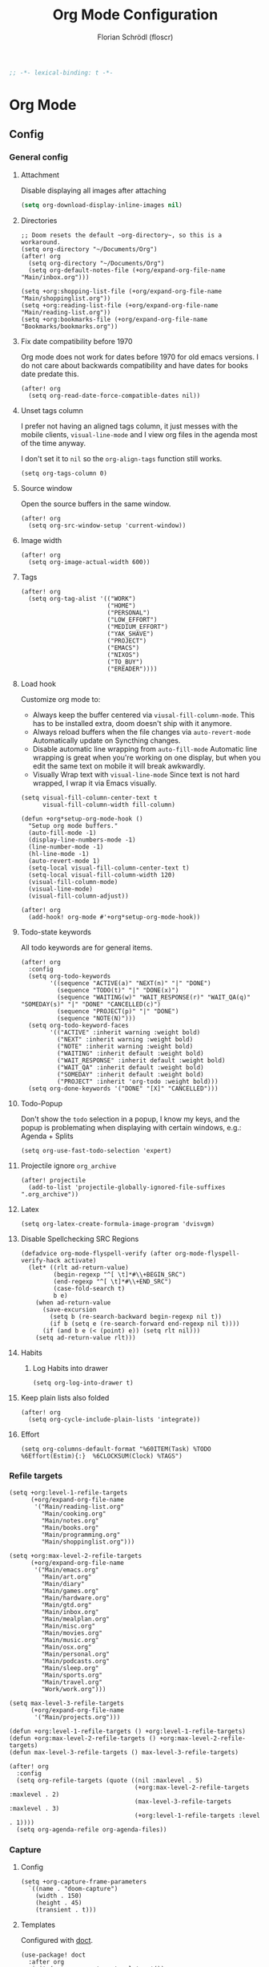 #+TITLE: Org Mode Configuration
#+AUTHOR: Florian Schrödl (floscr)
#+PROPERTY: header-args :emacs-lisp :tangle yes :comments link
#+STARTUP: org-startup-folded: showall
#+BEGIN_SRC emacs-lisp
;; -*- lexical-binding: t -*-
#+END_SRC

* Org Mode
** Config
*** General config
**** Attachment

Disable displaying all images after attaching

#+begin_src emacs-lisp
(setq org-download-display-inline-images nil)
#+end_src

**** Directories

#+BEGIN_SRC elisp
;; Doom resets the default ~org-directory~, so this is a workaround.
(setq org-directory "~/Documents/Org")
(after! org
  (setq org-directory "~/Documents/Org")
  (setq org-default-notes-file (+org/expand-org-file-name "Main/inbox.org")))

(setq +org:shopping-list-file (+org/expand-org-file-name "Main/shoppinglist.org"))
(setq +org:reading-list-file (+org/expand-org-file-name "Main/reading-list.org"))
(setq +org:bookmarks-file (+org/expand-org-file-name "Bookmarks/bookmarks.org"))
#+END_SRC

**** Fix date compatibility before 1970

Org mode does not work for dates before 1970 for old emacs versions.
I do not care about backwards compatibility and have dates for books date predate this.

#+BEGIN_SRC elisp
(after! org
  (setq org-read-date-force-compatible-dates nil))
#+END_SRC

**** Unset tags column

I prefer not having an aligned tags column,
it just messes with the mobile clients, ~visual-line-mode~ and I view org files in the agenda most of the time anyway.

I don't set it to ~nil~ so the ~org-align-tags~ function still works.

#+BEGIN_SRC elisp
(setq org-tags-column 0)
#+END_SRC
**** Source window

Open the source buffers in the same window.

#+BEGIN_SRC elisp
(after! org
  (setq org-src-window-setup 'current-window))
#+END_SRC

**** Image width

#+BEGIN_SRC elisp
(after! org
  (setq org-image-actual-width 600))
#+END_SRC

**** Tags

#+BEGIN_SRC elisp
(after! org
  (setq org-tag-alist '(("WORK")
                        ("HOME")
                        ("PERSONAL")
                        ("LOW_EFFORT")
                        ("MEDIUM_EFFORT")
                        ("YAK_SHAVE")
                        ("PROJECT")
                        ("EMACS")
                        ("NIXOS")
                        ("TO_BUY")
                        ("EREADER"))))
#+END_SRC

**** Load hook

Customize org mode to:
- Always keep the buffer centered via ~viusal-fill-column-mode~.
  This has to be installed extra, doom doesn't ship with it anymore.
- Always reload buffers when the file changes via ~auto-revert-mode~
  Automatically update on Syncthing changes.
- Disable automatic line wrapping from ~auto-fill-mode~
  Automatic line wrapping is great when you're working on one display,
  but when you edit the same text on mobile it will break awkwardly.
- Visually Wrap text with ~visual-line-mode~
  Since text is not hard wrapped, I wrap it via Emacs visually.

#+BEGIN_SRC elisp
(setq visual-fill-column-center-text t
      visual-fill-column-width fill-column)

(defun +org*setup-org-mode-hook ()
  "Setup org mode buffers."
  (auto-fill-mode -1)
  (display-line-numbers-mode -1)
  (line-number-mode -1)
  (hl-line-mode -1)
  (auto-revert-mode 1)
  (setq-local visual-fill-column-center-text t)
  (setq-local visual-fill-column-width 120)
  (visual-fill-column-mode)
  (visual-line-mode)
  (visual-fill-column-adjust))

(after! org
  (add-hook! org-mode #'+org*setup-org-mode-hook))
#+END_SRC

**** Todo-state keywords

All todo keywords are for general items.

#+BEGIN_SRC elisp
(after! org
  :config
  (setq org-todo-keywords
        '((sequence "ACTIVE(a)" "NEXT(n)" "|" "DONE")
          (sequence "TODO(t)" "|" "DONE(x)")
          (sequence "WAITING(w)" "WAIT_RESPONSE(r)" "WAIT_QA(q)" "SOMEDAY(s)" "|" "DONE" "CANCELLED(c)")
          (sequence "PROJECT(p)" "|" "DONE")
          (sequence "NOTE(N)")))
  (setq org-todo-keyword-faces
        '(("ACTIVE" :inherit warning :weight bold)
          ("NEXT" :inherit warning :weight bold)
          ("NOTE" :inherit warning :weight bold)
          ("WAITING" :inherit default :weight bold)
          ("WAIT_RESPONSE" :inherit default :weight bold)
          ("WAIT_QA" :inherit default :weight bold)
          ("SOMEDAY" :inherit default :weight bold)
          ("PROJECT" :inherit 'org-todo :weight bold)))
  (setq org-done-keywords '("DONE" "[X]" "CANCELLED")))
#+END_SRC

**** Todo-Popup

Don't show the ~todo~ selection in a popup,
I know my keys, and the popup is problemating when displaying with certain windows,
e.g.: Agenda + Splits

#+BEGIN_SRC elisp
(setq org-use-fast-todo-selection 'expert)
#+END_SRC

**** Projectile ignore ~org_archive~

#+BEGIN_SRC elisp
(after! projectile
  (add-to-list 'projectile-globally-ignored-file-suffixes ".org_archive"))
#+END_SRC

**** Latex

#+BEGIN_SRC elisp
(setq org-latex-create-formula-image-program 'dvisvgm)
#+END_SRC

**** Disable Spellchecking SRC Regions

#+BEGIN_SRC elisp
(defadvice org-mode-flyspell-verify (after org-mode-flyspell-verify-hack activate)
  (let* ((rlt ad-return-value)
         (begin-regexp "^[ \t]*#\\+BEGIN_SRC")
         (end-regexp "^[ \t]*#\\+END_SRC")
         (case-fold-search t)
         b e)
    (when ad-return-value
      (save-excursion
        (setq b (re-search-backward begin-regexp nil t))
        (if b (setq e (re-search-forward end-regexp nil t))))
      (if (and b e (< (point) e)) (setq rlt nil)))
    (setq ad-return-value rlt)))
#+END_SRC

**** Habits

***** Log Habits into drawer

#+BEGIN_SRC elisp
(setq org-log-into-drawer t)
#+END_SRC

**** Keep plain lists also folded

#+BEGIN_SRC elisp
(after! org
  (setq org-cycle-include-plain-lists 'integrate))
#+END_SRC
**** Effort

#+BEGIN_SRC elisp
(setq org-columns-default-format "%60ITEM(Task) %TODO %6Effort(Estim){:}  %6CLOCKSUM(Clock) %TAGS")
#+END_SRC

*** Refile targets

#+BEGIN_SRC elisp
(setq +org:level-1-refile-targets
      (+org/expand-org-file-name
       '("Main/reading-list.org"
         "Main/cooking.org"
         "Main/notes.org"
         "Main/books.org"
         "Main/programming.org"
         "Main/shoppinglist.org")))

(setq +org:max-level-2-refile-targets
      (+org/expand-org-file-name
       '("Main/emacs.org"
         "Main/art.org"
         "Main/diary"
         "Main/games.org"
         "Main/hardware.org"
         "Main/gtd.org"
         "Main/inbox.org"
         "Main/mealplan.org"
         "Main/misc.org"
         "Main/movies.org"
         "Main/music.org"
         "Main/osx.org"
         "Main/personal.org"
         "Main/podcasts.org"
         "Main/sleep.org"
         "Main/sports.org"
         "Main/travel.org"
         "Work/work.org")))

(setq max-level-3-refile-targets
      (+org/expand-org-file-name
       '("Main/projects.org")))

(defun +org:level-1-refile-targets () +org:level-1-refile-targets)
(defun +org:max-level-2-refile-targets () +org:max-level-2-refile-targets)
(defun max-level-3-refile-targets () max-level-3-refile-targets)

(after! org
  :config
  (setq org-refile-targets (quote ((nil :maxlevel . 5)
                                   (+org:max-level-2-refile-targets :maxlevel . 2)
                                   (max-level-3-refile-targets :maxlevel . 3)
                                   (+org:level-1-refile-targets :level . 1))))
  (setq org-agenda-refile org-agenda-files))
#+END_SRC

*** Capture
**** Config

#+BEGIN_SRC elisp
(setq +org-capture-frame-parameters
  `((name . "doom-capture")
    (width . 150)
    (height . 45)
    (transient . t)))
#+END_SRC

**** Templates

Configured with [[https://github.com/progfolio/doct][doct]].

#+BEGIN_SRC elisp
(use-package! doct
  :after org
  :init (setq org-capture-templates '())
  :config
  (setq org-capture-templates
        (doct `((:group "Inbox"
                 :todo "TODO"
                 :title "%?"
                 :file org-default-notes-file
                 :template ("* %{todo} %{title}"
                            ":PROPERTIES:"
                            ":CREATED: %U"
                            ":END:")
                 :children
                 (("Task"
                   :keys "t")
                  ("Backlog Task"
                   :file ,(+org/expand-org-file-name "Main/gtd.org")
                   :headline "GTD"
                   :keys "b")
                  ("Chrome Window"
                   :keys "c"
                   :title "%(my::wm/last-chromium-org-link-url)")
                  ("Reading List"
                   :keys "r"
                   :title "%(my::wm/last-chromium-org-link-url)"
                   :headline "Reading List"
                   :file +org:reading-list-file)
                  ("Elfeed"
                   :keys "e"
                   :children
                   (("Watch"
                     :keys "w"
                     :title "%(pop kill-ring)"
                     :headline "Watching List"
                     :file +org:reading-list-file)
                    ("Read"
                     :keys "r"
                     :title "%(pop kill-ring)"
                     :headline "Reading List"
                     :file +org:reading-list-file)))
                  ("Shopping"
                   :keys "s"
                   :headline "Supermarket"
                   :file +org:shopping-list-file)
                  ("Recipe"
                   :keys "R"
                   :headline "Recipes"
                   :file ,(f-join org-directory "Main/cooking.org")
                   :template ("* %(car (my::wm/last-chromium-window))"
                              ":PROPERTIES:"
                              ":SOURCE: %(nth 1 (my::wm/last-chromium-window))"
                              ":END:"
                              "** Prep"
                              "%?"
                              "** Ingredients"))
                  ("Work:"
                   :keys "w"
                   :file ,(f-join org-directory "Work/work.org")
                   :headline "GTD"
                   :children
                   (("Task"
                     :title "%?"
                     :keys "t")
                    ("Task (Chrome)"
                     :keys "c"
                     :title "%(my::wm/last-chromium-org-link-url-formatted)")
                    ("Job Application (Chrome)"
                     :keys "j"
                     :title "%(my::wm/last-chromium-org-link-url-formatted) :META:JOB_APPLICATION:\nSCHEDULED: %(org-insert-time-stamp (current-time))")
                    ("Meeting (Chrome)"
                     :keys "m"
                     :title "%(my::wm/last-chromium-org-link-url-formatted) :MEETING:")
                    ("Review (Chrome)"
                     :keys "r"
                     :title "%(my::wm/last-chromium-org-link-url-formatted) :REVIEW:\nSCHEDULED: %(org-insert-time-stamp (current-time))")))))
                ("Bookmarks"
                 :keys "p"
                 :file +org:bookmarks-file
                 :headline "Bookmarks"
                 :template ("* %(nth 0 (my::wm/last-chromium-window))"
                            ":PROPERTIES:"
                            ":URL: %(nth 1 (my::wm/last-chromium-window))"
                            ":CREATED: %U"
                            ":END:"))))))

#+END_SRC
*** SRC block snippets

#+BEGIN_SRC elisp :tangle no
(add-to-list 'org-structure-template-alist '("es" "#+BEGIN_SRC elisp\n?\n#+END_SRC\n"))
(add-to-list 'org-structure-template-alist '("E"  "#+BEGIN_EXAMPLE\n?\n#+END_EXAMPLE"))
(add-to-list 'org-structure-template-alist '("j"  "#+BEGIN_SRC js\n?\n#+END_SRC\n"))
(add-to-list 'org-structure-template-alist '("ps" "#+BEGIN_SRC purescript\n?\n#+END_SRC\n"))
(add-to-list 'org-structure-template-alist '("b"  "#+BEGIN_SRC bash\n?\n#+END_SRC\n"))
(add-to-list 'org-structure-template-alist '("re" "#+BEGIN_SRC reason\n?\n#+END_SRC\n"))
(add-to-list 'org-structure-template-alist '("oc" "#+BEGIN_SRC ocaml\n?\n#+END_SRC\n"))
(add-to-list 'org-structure-template-alist '("rb" "#+BEGIN_SRC ruby\n?\n#+END_SRC\n"))
(add-to-list 'org-structure-template-alist '("md" "#+BEGIN_SRC markdown\n?\n#+END_SRC\n"))
(add-to-list 'org-structure-template-alist '("n" "#+BEGIN_SRC nim\n?\n#+END_SRC\n"))
#+END_SRC

*** Agenda
**** Config
***** Customization

#+BEGIN_SRC elisp
(after! org-agenda
  (setq org-agenda-use-time-grid nil)
  (setq org-agenda-block-separator ?—))
#+END_SRC

***** Files

#+BEGIN_SRC elisp
(after! org-agenda
  (setq org-agenda-files
        (+org/expand-org-file-name
         '("Main/gtd.org"
           "Main/gtd-reoccuring-events.org"
           "Main/inbox.org"
           "Main/projects.org"
           "Main/contacts.org"
           "Main/calendar-family.org"
           "Work/work.org"))))
#+END_SRC

***** Sorting strategies

#+BEGIN_SRC elisp
(after! org-agenda
  (setq-default
   org-agenda-cmp-user-defined #'+org|compare-created-date-property
   org-agenda-sorting-strategy '((agenda habit-down user-defined-up time-up priority-down category-keep)
                                 (todo priority-down category-keep user-defined-up time-up)
                                 (tags priority-down category-keep user-defined-up time-up)
                                 (search category-keep))))
#+END_SRC

***** Always save files after agenda commands

I always forget to save after agenda commands since it feels like an UI.
So I've added ~advices~ to save all buffers after executing them.

This is taken from [[https://emacs.stackexchange.com/questions/21754/how-to-automatically-save-all-org-files-after-marking-a-repeating-item-as-done-i][StackOverflow: How to automatically save all org files after marking a repeating item as DONE in the org agenda?]]

The macro is take from [[file:~/.config/doom/autoload.org::*Ignore Arguments][Ignore Arguments]].

#+BEGIN_SRC elisp
(after! org
  :init
  (advice-add 'org-agenda-clock-in  :after (my@ignore-args #'org-save-all-org-buffers))
  (advice-add 'org-agenda-clock-out :after (my@ignore-args #'org-save-all-org-buffers))
  (advice-add 'org-deadline         :after (my@ignore-args #'org-save-all-org-buffers))
  (advice-add 'org-schedule         :after (my@ignore-args #'org-save-all-org-buffers))
  ;; (advice-add 'org-todo             :after (my@ignore-args #'org-save-all-org-buffers))
  (advice-add 'org-agenda-clock     :after (my@ignore-args #'org-save-all-org-buffers))
  (advice-add '+org|counsel-org-tag :after (my@ignore-args #'org-save-all-org-buffers))
  (advice-add 'org-agenda-kill      :after (my@ignore-args #'org-save-all-org-buffers))
  (advice-add 'org-agenda-archive   :after (my@ignore-args #'org-save-all-org-buffers)))
#+END_SRC

**** Bindings
***** Enable avy/evil-motion for agenda

#+BEGIN_SRC elisp
(map! :after evil-org-agenda
      :map org-agenda-mode-map
      :m "gs" nil)
#+END_SRC

***** Motions

#+BEGIN_SRC elisp
(evil-define-key 'motion org-agenda-mode-map
  "vd" 'org-agenda-day-view
  "ds" 'org-agenda-schedule
  "vw" 'org-agenda-week-view
  "vm" 'org-agenda-month-view
  "vy" 'org-agenda-year-view)
#+END_SRC

**** Custom Agenda Commands

Helper to reset the org agenda custom commands.

#+BEGIN_SRC elisp :tangle no
(setq org-agenda-custom-commands '())
#+END_SRC

***** Helpers
****** Get topmost todo

#+BEGIN_SRC elisp
(defun +org/topmost-todo-header ()
  "Return the topmost TODO item of the current org tree.
returns a pair with '(TODO-STATE POINT)."
  (let ((headings '()))
    (save-excursion
      (while (org-up-heading-safe)
        (add-to-list 'headings (list (org-get-todo-state) (point)))))
    (--last (-contains? '("TODO" "ACTIVE") (car it)) headings)))

(defun +org|org-topmost-todo-element ()
  "Go to the topmost todo item of an org tre."
  (interactive)
  (-some->> (+org/topmost-todo-header)
    (nth 1)
    (goto-char)))
#+END_SRC

****** Get Parent Project

#+BEGIN_SRC elisp
(defun +org/get-parent-project ()
  "Search upwards for either parent tree for item with either PROJECT or ACTIVE todo state."
  (while (and (org-up-heading-safe) (not (--find (string= (org-get-todo-state) it) '("PROJECT" "ACTIVE")))))
  (--find (string= (org-get-todo-state) it) '("PROJECT" "ACTIVE")))
#+END_SRC

****** Super Agenda ~TODO~ autogroup

Adds super agenda auto group for headings defined in [[*Get Parent Project][Get Parent Project]] function.
This way I can create super agenda groups for items with ~PROJECT~ heading, that have their own subtasks.

#+BEGIN_SRC elisp
(after! org-super-agenda
  :init
  (org-super-agenda--def-auto-group parent-todo "their parent todo heading"
    :key-form (org-super-agenda--when-with-marker-buffer (org-super-agenda--get-marker item)
                (when (and (org-up-heading-safe) (+org/get-parent-project))
                  (org-get-heading 'notags 'notodo)))))
#+END_SRC

***** All todos ~x~

#+BEGIN_SRC elisp
(after! org-agenda
  (+org/add-to-agenda-custom-commands
   '("x" "Todo Items"
     ((agenda
       "a"
       ((org-agenda-span 3)
        (org-agenda-start-day ".")
        (org-agenda-show-all-dates nil)
        (org-agenda-prefix-format '((agenda . "%11s%?-t")))
        (org-super-agenda-header-separator "")
        (org-agenda-sorting-strategy '(time-up scheduled-up todo-state-up priority-down user-defined-up))
        (org-super-agenda-groups '((:name "\nHabits" :habit t :order 1000)
                                   (:name "Work Meetings" :and (:tag ("MEETING") :not (:tag ("REPEATING"))))
                                   (:name none :date today :time-grid t)
                                   (:name "\nOverdue" :deadline past :scheduled past)
                                   (:name "Future" :anything (:scheduled future))))))
      (tags-todo
       "-WORK-BACKLOG"
       ((org-agenda-prefix-format "  %?-12t% s")
        (org-agenda-sorting-strategy '(priority-down user-defined-down timestamp-down todo-state-down))
        (org-super-agenda-groups '((:name "Next" :todo ("ACTIVE"))
                                   (:name nil :discard (:file-path "projects.org"))
                                   (:name nil :discard (:scheduled t :deadline t :file-path "gtd-reoccuring-events.org"))
                                   (:name "Inbox Links" :regexp "TODO \\(\\[\\[\\\|https?:\\)" :order 2)
                                   (:name "Inbox" :file-path ".*inbox.org$" :order 2)
                                   (:name "Unscheduled" :and (:todo "TODO" :scheduled nil :not (:tag "BACKLOG")) :order 1)
                                   (:name "Overdue" :scheduled past)))))))))
#+END_SRC

***** Backlog

#+BEGIN_SRC elisp
(after! org-agenda
  (+org/add-to-agenda-custom-commands
   '("b" "Backlog Items"
     ((tags-todo
       "+BACKLOG-WORK"
       ((org-agenda-prefix-format "  %?-12t% s")
        (org-agenda-todo-ignore-scheduled t)
        (org-agenda-sorting-strategy '(priority-down todo-state-up user-defined-down timestamp-down))
        (org-super-agenda-groups '((:discard (:scheduled t))
                                   (:name "Emacs" :tag ("EMACS"))
                                   (:name "Linux" :tag ("LINUX"))
                                   (:name "Digital" :tag ("DIGITAL"))
                                   (:name "Personal" :tag ("PERSONAL") :order 1)
                                   (:name "Home" :tag ("HOME") :order -1)
                                   (:name "To Buy" :tag ("TO_BUY") :order 2)
                                   (:name "Untagged" :order -3 :anything))))))
     ((org-agenda-hide-tags-regexp "BACKLOG")
      (org-agenda-files (--map (f-join org-directory it) '("Main/gtd.org")))))))
#+END_SRC

***** Today

#+BEGIN_SRC elisp
(after! org-agenda
  (+org/add-to-agenda-custom-commands
   '("d" "Day View" ((agenda "a"
                             ((org-agenda-prefix-format "  %?-12t% s")
                              (org-agenda-start-on-weekday nil)
                              (org-agenda-span 1)
                              (org-agenda-start-day ".")
                              (org-agenda-skip-scheduled-if-done t)
                              (org-agenda-sorting-strategy '(timestamp-up time-up))
                              (org-super-agenda-header-separator "")
                              (org-agenda-day-view)
                              (org-super-agenda-groups '((:name none :date today :time-grid t)
                                                         (:name "\nOverdue" :deadline past :scheduled past)
                                                         (:name "Future" :anything (:scheduled future))))))))))
#+END_SRC

***** Week

#+BEGIN_SRC elisp
(after! org-agenda
  (+org/add-to-agenda-custom-commands
   '("c" "Calendar" agenda ""
     ((org-agenda-span 7)
      (org-agenda-start-on-weekday nil)
      (org-agenda-start-day "-1d")
      (org-agenda-tag-filter-preset '("+CALENDAR"))))))
#+END_SRC

***** Work
****** Main

#+BEGIN_SRC elisp
(after! org-agenda
  (+org/add-to-agenda-custom-commands
   `("w" "Work Agenda"
     ((agenda "a" ((org-agenda-sorting-strategy '(time-up todo-state-up priority-down scheduled-up user-defined-up))
                   (org-agenda-span ,(+org/work-week-agenda-span))
                   (org-agenda-start-on-weekday t)
                   (org-agenda-start-day ,(+org/work-start-day))
                   (org-super-agenda-header-separator "")
                   (org-super-agenda-groups '((:name "Tasks" :tag "TASK" :order 1)
                                              (:name "Reviews" :tag "REVIEW" :order 2)
                                              (:anything)))))
      (alltodo ""
               ((org-agenda-todo-list-sublevels nil)
                (org-agenda-sorting-strategy '(priority-down time-up todo-state-up user-defined-down))
                (org-super-agenda-groups '((:discard (:todo ("[ ]" "[|]") :tag "HIDE_FROM_AGENDA"))
                                           (:name "Yak Shave" :tag "YAK_SHAVE" :order 30)
                                           (:name "Notes" :todo "NOTE")
                                           (:name "Inbox" :category "Inbox" :order 5)
                                           (:name "Meetings" :tag "MEETING" :order 2)
                                           (:name "Reviews" :tag "REVIEW" :order 4)
                                           (:name "Backlog" :tag "BACKLOG" :order 11)
                                           (:name "Tasks" :tag "TASK" :order 3)
                                           (:name "Time Management" :and (:tag "TIME_MANAGEMENT") :order 3)
                                           (:name "GTD (Not Scheduled)" :and (:tag "GTD" :scheduled nil :not (:todo "WAITING")))
                                           (:name "GTD" :and (:tag "GTD"))
                                           (:name "Reading List" :tag "TEXT" :order 10))))))
     ((org-agenda-hide-tags-regexp "WORK\\|BACKLOG")
      (org-agenda-tag-filter-preset '("+WORK"))
      (org-agenda-files (--map (f-join org-directory it) '("Work/work.org" "Main/inbox.org")))))))
#+END_SRC

****** Meistertask Meistermacs

#+BEGIN_SRC elisp
(setq +MM:my-meistertask-name-tag "+@FLORIAN_SCHROEDL")

(after! org-agenda
  (+org/add-to-agenda-custom-commands
     '("ys" "Sprint"
         ((alltodo ""
                     ((org-super-agenda-groups '((:auto-category t))))))
         ((org-agenda-files (list (f-join doom-cache-dir "meistertask" "meistertask_mind_meister_sprint.org"))))
         ((org-agenda-tag-filter-preset `(,+MM:my-meistertask-name-tag)))))

  (+org/add-to-agenda-custom-commands
     '("yb" "Beta"
         ((alltodo ""
                     ((org-super-agenda-groups '((:auto-category t))))))
         ((org-agenda-files (list (f-join doom-cache-dir "meistertask" "meistertask_mm_panda.org"))
            (org-agenda-hide-tags-regexp "meistertask_mm_panda")))
         ((org-agenda-tag-filter-preset `(,+MM:my-meistertask-name-tag)))))

  (+org/add-to-agenda-custom-commands
     '("yk" "Kits"
         ((alltodo ""
                     ((org-super-agenda-groups '((:auto-category t))))))
         ((org-agenda-files (list (f-join doom-cache-dir "meistertask" "meistertask_platform_kits.org"))
            (org-agenda-hide-tags-regexp "meistertask_platform_kits")))
         ((org-agenda-tag-filter-preset `(,+MM:my-meistertask-name-tag)))))

  (+org/add-to-agenda-custom-commands
     '("yl" "Log"
         ((alltodo ""
                     ((org-super-agenda-groups '((:auto-category t))))))
         ((org-agenda-files (list (f-join doom-cache-dir "meistertask" "meistertask_platform_backlog.org"))
            (org-agenda-hide-tags-regexp "meistertask_platform_backlog")))
         ((org-agenda-tag-filter-preset `(,+MM:my-meistertask-name-tag)))))

  (+org/add-to-agenda-custom-commands
     '("ya" "Assigned Tasks"
         ((alltodo ""
                     ((org-agenda-tag-filter `(,+MM:my-meistertask-name-tag)
                        (org-super-agenda-groups '((:discard (:category "Done"
                                                                :category "Live (deployed)"
                                                                :not (:tag "@FLORIAN_SCHRODL"))
                                                     (:auto-category)
                                                     (:discard (:anything t)))))))))
         ((org-agenda-files (--map (f-join doom-cache-dir "meistertask" it
                                     '("meistertask_mind_meister_sprint.org" "meistertask_mm_core_sprint.org"))))))))
#+END_SRC

***** Personal projects

#+BEGIN_SRC elisp
(require 'org-super-agenda)
(org-super-agenda--def-auto-group parent-project "their parent project"
  :key-sort-fn (lambda (a b)
                 (and
                  (if (string= (get-text-property 0 'parent-heading a) (get-text-property 0 'parent-heading b))
                      (< (get-text-property 0 'line-number a) (get-text-property 0 'line-number b))
                    (string< (get-text-property 0 'parent-heading a) (get-text-property 0 'parent-heading b)))))
  :key-form (org-super-agenda--when-with-marker-buffer (org-super-agenda--get-marker item)
              (when (org-up-heading-safe)
                (while (and
                        (not (org-get-todo-state))
                        (org-up-heading-safe)))
                (-some->> (org-get-heading 'notags 'notodo)
                     (substring-no-properties)
                     (--id-when (org-get-todo-state))
                     ((lambda (x)
                        (propertize x 'parent-heading (save-excursion
                                                        (org-up-heading-safe)
                                                        (org-get-heading 'notags 'notodo))
                                      'line-number (line-number-at-pos))))

                     (--id-when (not (eq "Tasks" (get-text-property 0 'parent-heading it))))))))

(after! org-agenda
  (+org/add-to-agenda-custom-commands
   '("p" "Personal Projects"
     ((alltodo ""
               ((org-agenda-files (list (+org/expand-org-file-name "Main/projects.org")))
                (org-agenda-prefix-format '((todo . "  ")))
                (org-agenda-sorting-strategy '(todo-state-up priority-down time-up user-defined-down))
                (org-super-agenda-groups
                 '((:auto-parent-project)))))))))
#+END_SRC

***** Books

#+BEGIN_SRC elisp
(after! org-agenda
  (+org/add-to-agenda-custom-commands
   '("l" "Literature (Books)"
     ((alltodo ""
               ((org-agenda-files (--map (f-join org-directory it) '("Main/books.org")))
                (org-super-agenda-groups '((:name "Fiction" :tag ("FICTION"))
                                           (:name "Non-Fiction" :tag ("NON_FICTION"))
                                           (:name "Self Help" :tag ("SELF_HELP"))
                                           (:name "Comics" :tag ("COMIC"))))))))))
#+END_SRC

*** Clocking
**** Automatically set clocking or todo state
:PROPERTIES:
:SOURCE:   [[https://github.com/magnars/dash.el#-contains-list-element][magnars/dash.el: A modern list library for Emacs]]
:END:

#+BEGIN_SRC elisp
(after! org
#+END_SRC

Clock in when the todo state has been changed to ~ACTIVE~

#+BEGIN_SRC elisp :tangle no
(defun +org/org-clock-in-if-starting ()
  "Clock in when the task is marked ACTIVE."
  (when (and (string= org-state "ACTIVE")
             (not (string= org-last-state org-state)))
    (org-clock-in)))

(remove-hook 'org-after-todo-state-change-hook '+org/org-clock-in-if-starting)
#+END_SRC

Clock out when the todo state is set to a delay state.

#+BEGIN_SRC elisp :tangle no
(defun +org/org-clock-out-if-waiting ()
  "Clock out when the task is marked WAITING."
  (when (and (-contains? '("WAITING" "SOMEDAY" "CANCELLED") org-state)
             (equal (marker-buffer org-clock-marker) (current-buffer))
             (< (point) org-clock-marker)
             (> (save-excursion (outline-next-heading) (point))
               org-clock-marker)
             (not (string= org-last-state org-state)))
    (org-clock-out)))

(add-hook 'org-after-todo-state-change-hook '+org/org-clock-out-if-waiting)
#+END_SRC

Set the active state when clocking in.

#+BEGIN_SRC elisp :tangle no
(defun +org/org-set-active-state (&optional args args2)
  "Set the active state for the current item."
  (cond ((my::buffer/line-contains "PROJECT") nil)
        ((my::buffer/line-contains "\\[.\\]") (org-todo "[!]"))
        ((not (my::buffer/line-contains (rx (or "ACTIVE" "NEXT" "DONE" "TODO" "WAITING" "SOMEDAY" "CANCELLED" "PROJECT")))) nil)
        (t (org-todo "ACTIVE"))))

(advice-add #'org-clock-in :after #'+org/org-set-active-state)
#+END_SRC

#+BEGIN_SRC elisp
)
#+END_SRC

**** Polybar clock display

#+BEGIN_SRC elisp
(defun +org/org-clock-polybar-status ()
  "Status for the polybar org clock module."
  (if (org-clocking-p)
      (->>
       (org-clock-get-clock-string)
       (substring-no-properties)
       (s-prepend ""))
    -1))
#+END_SRC

**** Open Link

#+BEGIN_SRC elisp
(defun +org|clocked-visit-link ()
  "Visit a link in the currently clocked task."
  (interactive)
  (let* ((buffer (save-window-excursion (+org-indirect|narrow-subtree-indirect #'org-clock-goto t)))
         (content (with-current-buffer buffer (buffer-substring-no-properties (point-min) (point-max))))
         (links (s-match-strings-all org-bracket-link-regexp content))
         (items (-map (lambda (x)
                        (-let* (((_ title link) x)
                                (item (if (and title link)
                                          (t! "<<title>>\n<<link>>")
                                        (or link title))))
                          (list (t! "<<item>>\n") link))) links)))
    (kill-buffer buffer)
    (ivy-read "Open Link: " items
              :action (lambda (x)
                        (browse-url (car x))))))
#+END_SRC

*** Tables
**** Copy Table Field

#+BEGIN_SRC elisp
(defun +org|table-copy-field ()
  "Copy a table field under the cursor."
  (interactive)
  (save-excursion
    (kill-new (s-trim (org-table-get-field)))))
#+END_SRC
*** Org QL
**** Personal Projects

#+BEGIN_SRC elisp
(defun +org-ql|projects-agenda ()
  "List all work projects."
  (interactive)
  (org-ql-search (+org/expand-org-file-name '("Main/projects.org"))
    '(and (todo)
          (ancestors
           (and (todo))))
    :title "Projects"
    :sort '(todo priority date)
    :super-groups '((:auto-outline-path))))

(defun +org-ql|projects (&optional arg)
  "Search projects file with an outline path and a max level of 2.
When supplied with universal arg, ignore the max level.
When supplied with numerical argument, take the number as the limit."
  (interactive "P")
  (require 'org-ql)
  (ivy-read
     "Query: "
     #'(lambda (input)
         (let* ((input-or-dot (if (s-blank? input) "." input))
                (max-level
                 (pcase current-prefix-arg
                   (`() "level:2,1")
                   (`(,_x) "")
                   (x (t! "level:<<x>>,1"))))
                (query (org-ql--query-string-to-sexp (concat input-or-dot " " max-level))))
           (ignore-errors
               (org-ql-select (list (+org/expand-org-file-name "Main/projects.org")) query
                 :action (lambda () (->> (org-get-outline-path t)
                                         (s-join ".")
                                         ((lambda (x) (propertize x 'marker (copy-marker (point)))))))))))
     :dynamic-collection t
     :action #'+org|search-goto))
#+END_SRC

**** Work Projects

#+BEGIN_SRC elisp
(defun +org-ql|work-projects ()
  "List all work projects."
  (interactive)
  (org-ql-search (+org/expand-org-file-name '("Work/work.org"))
    '(and (todo)
          (ancestors
           (and (todo))))
    :title "Work Projects"
    :sort '(todo priority date)
    :super-groups '((:auto-outline-path))))
#+END_SRC

**** Search

#+BEGIN_SRC elisp
(defun +org|search ()
  (interactive)
  (require 'org-ql)
  (let ((files (org-agenda-files)))
    (ivy-read
     "Query: "
     #'(lambda (input)
         (let ((query (org-ql--query-string-to-sexp input)))
           (when query
             (ignore-errors
               (org-ql-select files query
                 :action (lambda ()
                           (propertize (org-get-heading t)
                                       'marker (copy-marker (point)))))))))
     :dynamic-collection t
     :action #'+org|search-goto)))

(defun +org|work-search ()
  (interactive)
  (require 'org-ql)
  (let ((files (list (+org/expand-org-file-name "Work/work.org"))))
    (ivy-read
     "Query: "
     #'(lambda (input)
         (let ((query (org-ql--query-string-to-sexp input)))
           (when query
             (ignore-errors
               (org-ql-select files query
                 :action (lambda ()
                           (propertize (org-get-heading t)
                                       'marker (copy-marker (point)))))))))
     :dynamic-collection t
     :action #'+org|search-goto)))


(defun +org|search-goto (headline)
  (interactive)
  (+org-indirect|narrow-subtree-indirect (lambda ()
                                           (let ((marker (get-text-property 0 'marker headline)))
                                             (when (markerp marker)
                                               (switch-to-buffer (marker-buffer marker))
                                               (goto-char marker)
                                               (org-show-entry))))))
#+END_SRC

** Modules

#+BEGIN_SRC elisp
(if (featurep! +org-noter)        (load! "+org-noter"))
(if (featurep! +org-web-tools)    (load! "+org-web-tools"))
(if (featurep! +org-tags)         (load! "+org-tags"))
#+END_SRC

*** Bookmarks

#+BEGIN_SRC elisp
(defun my::org/org-element-link (link)
  "Returns a cons pair of an org-element LINK
(const url title)
title can be nil."
  (cons
   (org-element-property :raw-link link)
   (-when-let* ((begin (org-element-property :contents-begin link))
                (end (org-element-property :contents-end link)))
     (buffer-substring-no-properties begin end))))

(defun my::org/org-tree-first-link (tree)
  "Get the first link instance in a tree."
  (-some->>
      (org-element-map tree 'link #'identity)
      (car)
      (my::org/org-element-link)))

(defun my::org/heading-with-link (heading)
  (let ((heading-link? (-some->> (org-ml-get-property :title heading)
                         (org-ml-match '(:first link)))))
    (if heading-link?
        (my::org/org-element-link (car heading-link?))
      (cons (car (my::org/org-tree-first-link heading))
            (org-ml-get-property :raw-value heading)))))

(defun +org|refile-to-bookmarks ()
  "Refile the current headline to bookmarks with url in properties."
  (interactive)
  (require 'org-ml)
  (-let* ((item (org-ml-parse-this-headline))
          ((url . title) (my::org/heading-with-link item))
          (new-item
           (--> item
                (org-ml-set-property :level 2 it)
                (org-ml-headline-set-title! title nil it)
                (org-ml-set-property :todo-keyword nil it)
                (org-ml-headline-set-node-property "URL" url it)
                (org-ml-to-string it))))
    (call-interactively #'org-cut-subtree)
    (find-file +org:bookmarks-file)
    (goto-char (point-max))
    (insert "\n")
    (insert new-item)
    (call-interactively #'+org|counsel-org-tag)))

(defun +org|agenda-refile-to-bookmarks ()
  "Refile the current agenda headline to bookmarks with url in properties."
  (interactive)
  (org-agenda-switch-to)
  (+org|refile-to-bookmarks))
#+END_SRC

*** Reading list
**** Config

#+BEGIN_SRC elisp
(setq +org-reading-list:agenda-buffer-name "*Org Agenda: Reading List*")
#+END_SRC

**** Customize agenda UI

Remove the underline from the links.

#+BEGIN_SRC elisp
(defun +org-reading-list/customize-agenda ()
  (when (string= (buffer-name) +org-reading-list:agenda-buffer-name)
    (face-remap-add-relative 'org-link '(:underline nil :foreground white))))

(add-hook! 'org-agenda-finalize-hook :after '+org-reading-list/customize-agenda)
#+END_SRC

**** Agenda command

#+BEGIN_SRC elisp
(after! org-agenda
  (+org/add-to-agenda-custom-commands
   '("r" "Reading List" alltodo ""
     ((org-agenda-files (list +org:reading-list-file))
      (org-agenda-buffer-name +org-reading-list:agenda-buffer-name)
      (org-agenda-prefix-format "  %?-12t% s")
      (org-agenda-hide-tags-regexp "TEXT\\|VIDEO\\|RESEARCH")
      (org-agenda-sorting-strategy '(todo-state-up user-defined-down timestamp-down))
      (org-super-agenda-groups '((:name "Active" :todo ("NEXT" "ACTIVE") :order 0)
                                 (:name "Research" :tag "RESEARCH" :order 3)
                                 (:name "Someday" :todo "SOMEDAY" :order 3)
                                 (:name "Articles" :tag "TEXT" :order 1)
                                 (:name "Videos" :regexp "\\(youtube\\|vimeo\\).com" :tag "VIDEO" :order 2)))))))
#+END_SRC

*** Backup Link

#+BEGIN_SRC elisp
(defvar +org-backup:link-backup-directory nil
  "Directory where the backup files are stored.")
(setq +org-backup:link-backup-directory (+org/expand-org-file-name "LinkBackups"))

(defun +org-backup/backup-path (url &optional title)
  "Return the target directory path from an URL.
Take the host as the base and either the TITLE or the path from the URL."
  (let* ((url-obj (url-generic-parse-url url))
         (host (url-host url-obj))
         (path (or
                (-some->> title
                  (s-snake-case))
                (-some->> (url-path-and-query url-obj)
                  (car)
                  (s-replace-regexp "^/" "")
                  (s-replace-regexp "/$" "")
                  (s-replace "/" "_")
                  (s-replace-regexp "\\.[a-zA-Z]+$" "")))))
    (f-join +org-backup:link-backup-directory host path)))

(defun +org-backup/create-directory (url &optional title)
  "Create backup target directory from URL and TITLE."
  (let ((path (+org-backup/backup-path url title)))
    (shell-command-to-string (concat "mkdir -p " path))
    path))
#+END_SRC

**** Main

#+BEGIN_SRC elisp
(defun +org-backup/wget-link (dir)
  "Wget the given URL to the +org-backup:link-backup-directory"
  (require 'deferred)
  (let ((default-directory dir))
    (deferred:process
        "wget"
        ;; Disable Robots
        "-e" "robots=off"
        ;; Disable generation of host directories which might be nested
        "--no-host-directories"
        ;; Removes query parameters from media
        "--content-disposition"
        ;; Don't create directories
        "--no-directories"
        ;; Do not ascend to the parent
        "--no-parent"
        ;; Always download index as html file
        "--adjust-extension"
        ;; Enable spanning across hosts when doing recursive retrieving.
        "--span-hosts"
        ;; After the download is complete, convert the links in the document to make them suitable for local viewing.
        "--convert-links"
        ;; Download all files neccssary to view the page offline
        "--page-requisites"
        ;; These files are not neccessary for offline viewing and just cost space
        "--reject" "css,woff,ttf,js"
        url)))

(defun +org-backup/convert-html-to-org (path)
  "Convert html files at PATH to org documents."
  (--> (f-entries path)
       (--filter (f-ext? it "html") it)
       (-first-item it)
       (deferred:process
         "pandoc"
         "--wrap=none"
         "-f" "html"
         "-t" "org"
         it
         "-o" (f-swap-ext it "org"))))

(defun +org-backup/convert-html-to-epub (path)
  "Convert html files at PATH to org documents."
  (--> (f-entries path)
       (--filter (f-ext? it "html") it)
       (-first-item it)
       (deferred:process
         "ebook-convert"
         it
         (f-swap-ext it "epub"))))

(defun +org-backup|backup-dwim (&optional to-epub?)
  "Backup the first link under the cursor and set the property."
  (interactive)
  (require 'deferred)
  (require 'org-ml)
  (let* ((header (org-ml-parse-this-headline))
         (url (->> (org-offer-links-in-entry (current-buffer) (point) 0)
                   (car)
                   (substring-no-properties)
                   (+org/link-url-or-original)))
         (title (->> header
                  (org-ml-get-property :raw-value)
                  (+org/link-title-or-original)))
         (dir (+org-backup/create-directory url title)))
    (org-set-property "BACKUP" (template "[[<<dir>>]]"))
    (deferred:$
      (+org-backup/wget-link dir)
      (deferred:nextc it `(lambda ()
                            (+org-backup/convert-html-to-org ,dir)))
      (deferred:nextc it `(lambda ()
                            (when ,to-epub?
                              (+org-backup/convert-html-to-epub ,dir))))
      (deferred:nextc it `(lambda ()
                            (when ,to-epub?
                              (-some->> (f-files ,dir)
                                        (--find (f-ext? it "epub"))
                                        (s-prepend "file:")
                                        (org-set-property "BACKUP_EPUB"))))))))

(defun +org-backup|backup-dwim-epub ()
  "Function docstring"
  (interactive)
  (+org-backup|backup-dwim t))

(defun +org-backup/wget-images (dir)
  "Wget the given URL to the +org-backup:link-backup-directory"
  (require 'deferred)
  (let ((default-directory dir))
    (deferred:process
        "wget"
        ;; Disable Robots
        "-e" "robots=off"
        ;; Disable generation of host directories which might be nested
        "--no-host-directories"
        ;; Removes query parameters from media
        "--content-disposition"
        ;; Don't create directories
        "--no-directories"
        ;; Do not ascend to the parent
        "--no-parent"
        ;; Always download index as html file
        "--adjust-extension"
        ;; Enable spanning across hosts when doing recursive retrieving.
        "--span-hosts"
        ;; After the download is complete, convert the links in the document to make them suitable for local viewing.
        "--convert-links"
        ;; Download all files neccssary to view the page offline
        "--page-requisites"
        ;; These files are not neccessary for offline viewing and just cost space
        "-A" "jpeg,jpg,bmp,gif,png"
        url)))

(defun +org-web-tools|org-backup ()
  "Open the url under the cursor"
  (interactive)
  (require 'org-ml)
  (and-let* ((header (org-ml-parse-this-headline))
             (link (->> (org-offer-links-in-entry (current-buffer) (point) 0)
                        (car)
                        (substring-no-properties)
                        (-log)))
             (url (->> link
                       (+org/link-url-or-original)))
             (title (->> link
                         (+org/link-title-or-original)))
             (dir (+org-backup/create-directory url title))
             (file (f-join dir "article.org"))
             (entry (->> (org-web-tools--url-as-readable-org url)
                         ;; Remove more than one line break
                         (s-replace-regexp "\n\n\s*\n" "\n")
                         (s-replace-regexp "(https?://)?" "\n"))))
    (org-set-property "BACKUP" (template "[[<<file>>]]"))
    (save-window-excursion
      (switch-to-buffer url)
      (org-mode)
      (insert entry)
      (goto-char (point-min))
      (set-visited-file-name file)
      (save-buffer)
      (deferred:$
        (+org-backup/wget-images dir)))))

(defun +org-backup|relative-image-links ()
  "Convert links to relative image links."
  (interactive)
  (save-excursion
    (while (re-search-forward org-link-any-re nil t)
      (-some->> (substring-no-properties (thing-at-point 'line))
        (s-match "\\(https?\\)?\\(/.+\\)\\(/.*\\.\\)\\(png\\|jpg\\|jpeg\\|gif\\)")
        (-take-last 2)
        (s-join "")
        (s-prepend ".")
        ((lambda (x) (template "[[<<x>>]]\n")))
        ((lambda (x)
           (my::buffer/delete-current-line)
           (insert x)
           x))))))
#+END_SRC
**** Send To Device

#+BEGIN_SRC elisp
(defvar +ebook:device-name nil
  "The name of the directory under which your reader is going to be mounted.")
(setq +ebook:device-name "tolino")

(defun +ebook/root-dir ()
  "Return the ebook reader directory or user-error."
  (let ((dir (f-join "/run/media" (user-login-name) +ebook:device-name)))
    (if (f-exists? dir)
        dir
      (user-error (template "Device <<+ebook:device-name>> is not mounted.")))))

(defun +ebook/books-dir ()
  "Books dir"
  (-some--> (+ebook/root-dir)
            (f-join it "Books")))

(defun +ebook/articles-dir ()
  "Article directory, create on if it doesnt exist."
  (-some--> (+ebook/books-dir)
            (f-join it "Articles")
            (f-mkdir it)))
#+END_SRC
*** Searching
**** Programming Docs

#+BEGIN_SRC elisp
(defun +org|search-programming-docs ()
  "Search my programming related notes"
  (interactive)
  (let ((entries)
        (buffers
         (->>
          '("Main/programming.org"
            "Main/system.org"
            "Main/server.org"
            "Main/emacs.org"
            "Main/snippets.org"
            "Work/docs.org")
          (+org/expand-org-file-name)
          (-append (f-entries (f-join org-directory "Docs")))
          (-flatten)
          (-map #'find-file-noselect))))
    (dolist (b buffers)
      (with-current-buffer b
        (setq entries
              (nconc entries
                     (counsel-outline-candidates
                      (cdr (assq 'org-mode counsel-outline-settings))
                      (counsel-org-goto-all--outline-path-prefix))))))
    (ivy-read "Goto: " entries
              :history 'counsel-org-goto-history
              :action #'counsel-org-goto-action
              :caller 'counsel-org-goto-all)))
#+END_SRC

**** Projects

#+BEGIN_SRC elisp
(defun +org|search-projects ()
  "Search my programming related notes"
  (interactive)
  (let ((entries)
        (buffers
         (->> '("Main/projects.org")
           (+org/expand-org-file-name)
           (-append (f-entries (f-join org-directory "Docs")))
           (-flatten)
           (-map #'find-file-noselect))))
    (dolist (b buffers)
      (with-current-buffer b
        (setq entries
              (nconc entries
                     (counsel-outline-candidates
                      (cdr (assq 'org-mode counsel-outline-settings))
                      (counsel-org-goto-all--outline-path-prefix))))))
    (ivy-read "Goto: " entries
              :history 'counsel-org-goto-history
              :action #'counsel-org-goto-action
              :caller 'counsel-org-goto-all)))
#+END_SRC
**** Grep Search

#+begin_src elisp
(defun +org/rg-notes (&optional arg)
  "Search notes.

If ARG is passed, include archives."
  (interactive "P")
  (require 'noflet)
  ;; Override shell quoting function, it turns ! into \\! which doesn't work for inverse flag "!"
  (let ((args (-concat (unless arg '("-g!/Archives/*" "-g!.archive/"))
                       '("-g!Docs/" "-g!/Roam"))))
    (noflet ((shell-quote-argument (x) x))
      (+ivy-file-search :prompt "Search Org Notes: " :in org-directory :args args))))
#+end_src

** Features

Stuff that doesn't belong into modules, but is too big to put into a simple util section.

*** Counsel Tagging Enhancement

Custom counsel tagging for org buffers and agenda buffers.

Functions taken from:
- [[file:~/.emacs.d/.local/straight/repos/swiper/counsel.el::defun counsel-org-tag-agenda (][swiper/counsel.el:counsel-org-tag-agenda]]
- [[file:~/.emacs.d/.local/straight/repos/swiper/counsel.el::defun counsel-org-tag (][swiper/counsel.el:counsel-org-tag]]

What I've changed:
- Always display ~org-tag-persistent-alist~ tags
- Always display all buffer tags

#+BEGIN_SRC elisp
(defun +org|counsel-org-tag (&optional from-agenda)
  "Add or remove tags in `org-mode'."
  (interactive)
  (save-excursion
    (if (eq major-mode 'org-agenda-mode)
        (if org-agenda-bulk-marked-entries
            (setq counsel-org-tags nil)
          (let ((hdmarker (or (org-get-at-bol 'org-hd-marker)
                              (org-agenda-error))))
            (with-current-buffer (marker-buffer hdmarker)
              (goto-char hdmarker)
              (setq counsel-org-tags (counsel--org-get-tags)))))
      (unless (org-at-heading-p)
        (org-back-to-heading t))
      (setq counsel-org-tags (counsel--org-get-tags)))
    (let ((org-last-tags-completion-table
           (append (and (or org-complete-tags-always-offer-all-agenda-tags
                            (eq major-mode 'org-agenda-mode))
                        (org-global-tags-completion-table
                         (org-agenda-files)))
                   org-tag-persistent-alist
                   org-tag-alist
                   (org-get-buffer-tags))))
      (ivy-read (counsel-org-tag-prompt)
                (lambda (str _pred _action)
                  (delete-dups
                   (all-completions str #'org-tags-completion-function)))
                :history 'org-tags-history
                :action #'counsel-org-tag-action
                :caller 'counsel-org-tag))))
#+END_SRC

*** Indirect Narrow Buffers

Open org tasks in an indirect popup that can be closed via =C-c C-c=.
The indirect buffer is narrowed to the current item.
This makes visiting org tasks much more focused, without having to widen the main buffer every time.

Known Issues:
- this popup blocks the =org-todo= popup
- The =C-c C-c= binding overrides the clocking binding

**** Config

#+BEGIN_SRC elisp
(set-popup-rule! "^\\*Org Indirect" :side 'bottom :size 0.35 :quit t :ttl nil :select t :autosave)
#+END_SRC

**** Minor Mode

#+BEGIN_SRC elisp
(defvar +org-indirect:window-mode-map (make-sparse-keymap))

(define-minor-mode +org-indirect-window-mode
  "Open org headlines in an indirect window buffer."
  :keymap +org-indirect:window-mode-map)

(map! :map +org-indirect:window-mode-map
      "C-c C-c" #'+org-indirect/save-and-kill-window
      "C-c C-k" #'kill-buffer-and-window
      :localleader
      :desc "Show original" "+" #'+org-indirect/show-original)
#+END_SRC

**** Advices
***** Close window after refiling

#+BEGIN_SRC elisp :tangle no
(defadvice! +org/org-refile-close-indirect-window (&rest _)
  "Close indirect buffer windows after refiling them."
  :after '(org-refile)
  (when (+org-indirect-window-mode)
    (kill-buffer-and-window)))
#+END_SRC

**** Functions
***** Main

#+BEGIN_SRC elisp
(defun +org-indirect|narrow-subtree-indirect (&optional visit-fn goto-parent?)
  "Narrow to an indirect buffer in a popup."
  (interactive)
  (-let* (((src-buffer heading-text)
           (save-window-excursion
             (save-excursion
               (progn
                 (when visit-fn (funcall visit-fn))
                 ;; save-window-excursion cancels org-mode being fully loaded
                 ;; this leads to the indirect buffer not knowing where the source comes frome
                 ;; and the org cycle methods not working
                 (org-mode)
                 (list
                  (current-buffer)
                  (+org/org-heading-text))))))
          (dst-buffer-name (template "*Org Indirect <<(buffer-name src-buffer)>> <<heading-text>>*"))
          (existing-buffer (--find (s-starts-with? dst-buffer-name (buffer-name it)) (buffer-list))))
    (cond
     (existing-buffer
      (pop-to-buffer (buffer-name existing-buffer)))
     (t
      ;; Cleanup old indirect buffers
      (kill-matching-buffers "^\\*Org Indirect.*" nil t)
      (with-current-buffer src-buffer
        (let ((buffer (clone-indirect-buffer dst-buffer-name nil)))
          (with-current-buffer buffer
            (widen)
            (pop-to-buffer buffer)
            (setq header-line-format "Edit, then exit with 'C-c C-c', abort with 'C-c C-k'.")
            (save-excursion
              (when goto-parent?
                (+org|org-topmost-todo-element)
                ;; Show CHILDREN without content
                (org-global-cycle 4))
              (org-narrow-to-subtree))
            ;; When the item has subtrees show only the subtrees
            (ignore-errors
              (if (save-excursion (search-forward-regexp "^\\*" nil t))
                  (org-global-cycle 10)
                ;; Otherwise show contents but not the drawers
                (org-cycle 4)))
            (+org-indirect-window-mode 1)
            (rename-buffer (concat
                            (buffer-name)
                            (int-to-string (point-min))
                            (int-to-string (point-max))
                            "*"))
            (evil-forward-word-begin 1)
            buffer)))))))
#+END_SRC

***** Window Killing

#+BEGIN_SRC elisp
(defun +org-indirect/save-and-kill-window ()
  "Save the buffer and close the indirect buffer and window."
  (interactive)
  (save-buffer)
  (kill-buffer-and-window))

(defun +org-indirect/kill-buffer-maybe ()
  "Kill the window/buffer if it's indirect.
For example when archiving a task, there would be an empty window left over."
  (when (s-match "^\\*Org Indirect" (buffer-name))
    (kill-buffer-and-window)))
#+END_SRC

***** Show original

#+BEGIN_SRC elisp
(defun +org-indirect|show-original ()
  "Show the original buffer of the indirect window."
  (interactive)
  (doom/widen-indirectly-narrowed-buffer)
  (call-interactively #'+popup/raise)
  (+org-indirect-window-mode -1)
  (setq header-line-format nil)
  (call-interactively #'evil-scroll-line-to-center))
#+END_SRC

***** Visiting Functions

#+BEGIN_SRC elisp
(defun +org-indirect|clock-visit-entry (&optional arg)
  "Visit currently clocked org entry in a narrowed indirect buffer."
  (interactive "P")
  (let ((org-agenda-follow-indirect t))
    (+org-indirect|narrow-subtree-indirect #'org-clock-goto (not arg))))

(defun +org-indirect|agenda-visit-entry (arg)
  "Visit agenda entry in a narrowed indirect buffer."
  (interactive "P")
  (+org-indirect|narrow-subtree-indirect #'org-agenda-switch-to (not arg)))
#+END_SRC

***** Inserting New Items

I want to create items directly from the org agenda.
For this I will visit the current item, move to the header and add a new child at the bottom.

#+BEGIN_SRC elisp
(defun +org-indirect|add-entry ()
  (interactive)
  (with-current-buffer (+org-indirect|narrow-subtree-indirect #'org-agenda-switch-to t)
    (widen)
    (call-interactively #'+org/insert-item-below)
    (org-narrow-to-element)))
#+END_SRC

*** Subtask todo reset
:PROPERTIES:
:SOURCE:   [[https://github.com/jezcope/dotfiles/blob/master/emacs.d/lisp/org/org-subtask-reset.el][dotfiles/org-subtask-reset.el at master · jezcope/dotfiles]]
:END:

Reset nested todo properties when a task gets marked as done and it has the =:RESET_SUBTASKS:= property on it.
This is useful for repeating habit tasks, that have a list of todos that need to be done every time.

**** Config

#+BEGIN_SRC elisp
(after! org
  (setq org-default-properties (cons "RESET_SUBTASKS" org-default-properties)))
#+END_SRC

**** Autoloads
:PROPERTIES:
:header-args: :tangle "./autoload/+reset-subtask.el" :comments link :mkdirp yes
:END:

#+BEGIN_SRC elisp
(defun +org|reset-subtask-state-subtree ()
  "Reset all subtasks in an entry subtree."
  (interactive "*")
  (if (org-before-first-heading-p)
      (error "Not inside a tree")
    (save-excursion
      (save-restriction
        (org-narrow-to-subtree)
        (org-show-subtree)
        (goto-char (point-min))
        (beginning-of-line 2)
        (narrow-to-region (point) (point-max))
        (org-map-entries
         '(when (member (org-get-todo-state) org-done-keywords)
                (org-todo "TODO")))))))

(defun +org|reset-subtask-state-maybe ()
  "Reset all subtasks in an entry if the `RESET_SUBTASKS' property is set"
  (interactive "*")
  (if (org-entry-get (point) "RESET_SUBTASKS")
      (+org|reset-subtask-state-subtree)))

;;;###autoload
(defun +org/subtask-reset ()
  (-log org-state)
  (when (member org-state org-done-keywords) ;; org-state dynamically bound in org.el/org-todo
    (+org|reset-subtask-state-maybe)
    (org-update-statistics-cookies t)))

;;;###autoload
(add-hook 'org-after-todo-state-change-hook '+org/subtask-reset)
#+END_SRC

*** Add =:keep-windows= property to org babel
:PROPERTIES:
:SOURCE:   [[https://emacs.stackexchange.com/questions/42096/running-elisp-within-an-orgmode-code-block][org mode - Running elisp within an orgmode code block - Emacs Stack Exchange]]
:END:

Org babel runs in a ~save-excursion~ function, so any spawned windows have to be manually accessed.
With the =:keep-windows= property we can disable this functionality.

#+BEGIN_SRC elisp
(defun transform-tree (tree trafo)
  "Transform TREE by TRAFO."
  (let ((next tree))
    (while next
      (let ((this next))
        (setq next (cdr next))
        (if (consp (car this))
            (transform-tree (car this) trafo)
          (funcall trafo this)))))
  tree)

(defun replace-in-fundef (fun sym &rest replacement)
  "In function FUN perform REPLACEMENT."
  (require 'ob-emacs-lisp)
  (setq fun (or
             (condition-case err
                 (let* ((pos (find-function-noselect fun t))
                        (buf (car pos))
                        (pt (cdr pos)))
                   (with-current-buffer buf
                     (save-excursion
                       (goto-char pt)
                       (read buf))))
               (error nil))
             (and (symbolp fun) (symbol-function fun))
             fun))
  (transform-tree fun
                  (lambda (this)
                    (when (eq (car this) sym)
                      (let ((copy-repl (cl-copy-list replacement)))
                        (setcdr (last copy-repl) (cdr this))
                        (setcdr this (cdr copy-repl))
                        (setcar this (car copy-repl)))))))

(defmacro save-window-excursion-if (pred &rest body)
  "Act like `save-window-excursion' if PRED is non-nil."
  (declare (indent 1) (debug t))
  (let ((c (make-symbol "wconfig")))
    `(let ((,c (and ,pred (current-window-configuration))))
       (unwind-protect (progn ,@body)
         (when ,c (set-window-configuration ,c))))))

(after! org
  (advice-remove 'org-babel-execute:emacs-lisp #'ad-org-babel-execute:emacs-lisp)
  ;; make sure we have access to the source code of `org-babel-execute:emacs-lisp'
  (find-function-noselect 'org-babel-execute:emacs-lisp t)
  ;; (defun ad-org-babel-execute:emacs-lisp ...):
  (eval (replace-in-fundef 'org-babel-execute:emacs-lisp 'org-babel-execute:emacs-lisp 'ad-org-babel-execute:emacs-lisp))
  ;; Use `save-window-excursion-if' in `ad-org-babel-execute:emacs-lisp':
  (declare-function 'ad-org-babel-execute:emacs-lisp " ")
  (eval (replace-in-fundef 'ad-org-babel-execute:emacs-lisp
                           'save-window-excursion 'save-window-excursion-if '(null (member (cdr (assoc :keep-windows params)) '("yes" "t")))))
  ;; Replace `org-babel-execute:emacs-lisp':
  (advice-add 'org-babel-execute:emacs-lisp :override #'ad-org-babel-execute:emacs-lisp))
#+END_SRC
*** Org Web Tools

#+BEGIN_SRC elisp
(defun +org-web-tools|fix-code-blocks (lang)
  "Pandoc doesn't correctly convert the code blocks in documents.
So we replace them all with the code block TYPE"
  (interactive (list (read-string "Language Block: ")))
  (save-excursion
    (goto-char (point-min))
    (let ((start nil)
          (stop nil))
      (while (re-search-forward "#\\+begin_example" nil t nil)
        (let ((beg (match-beginning 1))
              (end (match-end 1)))
          (my::buffer/delete-current-line)
          (save-excursion
            (insert "#+begin_src " lang "\n"))
          (setq start (point))
          (re-search-forward "#\\+end_example")
          (let ((beg (match-beginning 1))
                (end (match-end 1)))
            (my::buffer/delete-current-line)
            (save-excursion
              (insert "#+end_src\n"))
            (setq stop (point))))
        (indent-rigidly-left start stop)
        (indent-rigidly-left start stop)))))

(defun +org-web-tools/dwim-at-point ()
  "Pass url to web tools from either:
1. An org link under the cursor
2. An url in the clipboard"
  (interactive)
  (let ((org-url (org-element-property :raw-link (org-element-context)))
        (clipboard-url (current-kill 0)))
    (if org-url
        (message "Reading org url from thing at point")
      (org-web-tools-read-url-as-org org-url)
      (if (string-match url-handler-regexp clipboard-url)
          (message "Reading org url from clipboard")
        (org-web-tools-read-url-as-org clipboard-url)
        (message "No url found")))))

(defun +org-web-tools/backup ()
  "Open the url under the cursor"
  (interactive)
  (let ((url (org-web-tools--read-url))))
  (org-web-tools-read-url-as-org))

(defun +org-web-tools/read-url-at-point ()
  "Open the url under the cursor"
  (interactive)
  (org-web-tools-read-url-as-org (org-web-tools--read-url)))

(defun +org-web-tools|read-url-from-chrome ()
  "Open the url under the cursor"
  (interactive)
  (->> (my::wm/last-chromium-url)
       (org-web-tools-read-url-as-org))
  (visual-line-mode)
  (visual-fill-column-mode)
  (setq display-line-numbers nil))

(use-package! org-web-tools
  :after org
  :commands (+org-web-tools/read-url-at-point))
#+END_SRC

*** Archive Work Org Files in specific format

For work it makes more sense to keep a monthly file with all the tasks.
This way creating reports needs less processing power.

#+BEGIN_SRC elisp
(defun +org/month-archive-dir ()
  "Path for an monthly archive location to be used with org-archive-location."
  (interactive)
  (concat ".archive/%s_archive-" (format-time-string "%Y%m" (current-time)) ".org_archive::"))

(defadvice! +org/custom-archive-check (orig-fn &rest args)
  "Archive work org files on a monthly basis"
  :around '(org-archive-subtree
            +org|archive-done-tasks
            +org|visit-archive-file)
  (let ((path
         (cond
          ((buffer-base-buffer) (buffer-file-name (buffer-base-buffer)))
          ((string= (buffer-name) org-agenda-buffer-name)
           (-some->> (org-get-at-bol 'org-marker)
             (marker-buffer)
             (buffer-file-name)))
          (t buffer-file-name))))
    (if (f-ancestor-of? (f-join org-directory "Work") path)
        (let ((org-archive-location (+org/month-archive-dir)))
          (apply orig-fn args))
      (apply orig-fn args))))

#+END_SRC
*** Notifications

Copied from [[https://github.com/spegoraro/org-alert][spegoraro/org-alert: System notifications of org agenda items]].

#+BEGIN_SRC elisp

#+END_SRC
*** My pretty edit mode

#+begin_src elisp
(defun +org|zen ()
  (interactive)
  (writeroom-mode 1)
  (writeroom--enable)
  (org-pretty-mode 1)
  (org-indent-mode -1)
  ;; Remove all stars
  (font-lock-add-keywords nil '(("^\\*+ " (0 (prog1 nil (put-text-property (match-beginning 0) (match-end 0) 'invisible t)))))
    (visual-line-mode 1))
  (setq visual-fill-column-width 10)
  (setq-local text-scale-mode-amount 2)
  (custom-theme-set-faces 'user
                          `(org-link ((t (:weight bold))))
                          `(org-level-1 ((t (:foreground "#C586C0" :height 1.45 :weight bold))))
                          `(org-level-2 ((t (:inherit org-level-1))))
                          `(org-level-3 ((t (:inherit org-level-1))))
                          `(org-level-4 ((t (:inherit org-level-1))))
                          `(org-level-5 ((t (:inherit org-level-1))))
                          `(org-level-6 ((t (:inherit org-level-1))))
                          `(org-level-7 ((t (:inherit org-level-1))))
                          `(org-level-8 ((t (:inherit org-level-1))))))
#+end_src



** Utils
*** Get Frontmost chrome url

#+BEGIN_SRC elisp
(defun +org/get-frontmost-chrome-url-raw ()
  "Get just the url for the frontmost chrome instance."
  (interactive)
  (--> (org-mac-chrome-get-frontmost-url)
       (s-match org-bracket-link-regexp it)
       (nth 1 it)))
#+END_SRC

*** Add source property from chrome

#+BEGIN_SRC elisp
(defun +org|source-properties-key-from-browser ()
  "Add the link from the frontmost chrome tab as a source property."
  (interactive)
  (org-set-property "SOURCE" (my::wm/last-chromium-org-link-url)))
#+END_SRC

*** Add created date to new items

#+BEGIN_SRC elisp
(defun +org|add-created-property ()
  "Add CREATED property with the current time to the current item."
  (interactive)
  (org-set-property +org-created-property (+org/inactive-timestamp)))

(defun +org/add-created-property-automatically ()
  "Add CREATED property with the current time to the current item."
  (interactive)
  (let ((global-property (+org-get-global-property "ADD_CREATED")))
    (unless (string= global-property "nil")
      (when (+org-get-global-property "ADD_CREATED")
        (org-set-property +org-created-property (+org/inactive-timestamp))))))
#+END_SRC

And advice the function to the manual item creation functions:

#+BEGIN_SRC elisp
(advice-add '+org/insert-item-below :after (my@ignore-args #'+org/add-created-property-automatically))
(advice-add '+org/insert-item-above :after (my@ignore-args #'+org/add-created-property-automatically))
#+END_SRC

*** Archive all done tasks

#+BEGIN_SRC elisp
(defun +org|archive-done-tasks ()
  "Archive tasks with DONE or CANCELED todo state."
  (interactive)
  (require 'org-archive)
  (let ((scope (if (eq (org-outline-level) 0)
                   'file
                 'tree)))
    (org-map-entries
     (lambda ()
       (org-archive-subtree)
       (setq org-map-continue-from (outline-previous-heading)))
     "/+{|DONE|CANCELLED}" scope)))
#+END_SRC

*** Archive and Done

#+BEGIN_SRC elisp
(defun +org|archive-and-done ()
  "Mark task as done and archive."
  (interactive)
  (org-todo "DONE")
  (org-archive-subtree)
  (+org-indirect/kill-buffer-maybe))

(defun +org|agenda-archive-and-done ()
  "Mark agenda task as done and archive."
  (interactive)
  (org-agenda-todo "DONE")
  (org-agenda-archive)
  (+org/kill-indirect-buffer-maybe))
#+END_SRC

*** Copy block to clipboard

#+BEGIN_SRC elisp
(defun +org|copy-block ()
  "Copies the current block to clipboard."
  (interactive)
  (org-edit-src-code)
  (clipboard-kill-ring-save (point-min) (point-max)))
#+END_SRC

*** Export As Markdown

#+BEGIN_SRC elisp
(defun +org/copy-as-markdown (&optional subtree-p)
  "Copy the current subtree as markdown to clipboard."
  (let* ((org-export-with-toc nil)
         (org-export-with-special-strings nil)
         (org-export-with-smart-quotes nil)
         (md (org-export-as 'md nil subtree-p)))
    (kill-new md)
    (message "Copied buffer as markdown to clipboard.")))

(defun +org|copy-buffer-as-markdown ()
  "Copy the entire buffer as markdown to clipboard."
  (interactive)
  (+org/copy-as-markdown))

(defun +org|copy-subtree-as-markdown ()
  "Copy the subtree as markdown to clipboard."
  (interactive)
  (+org/copy-as-markdown t))
#+END_SRC

*** Paste Chrome Link Fix

Fixes wrong paste behavior where the link would be inserted directly on the character by adding a space

E.g.: (Brackets signal the cursor position)

: **[*]
: ***[]"

#+BEGIN_SRC elisp
(defun +org|paste-chrome-link ()
  "Paste the frontmost chrome link."
  (interactive)
  (insert (my::wm/last-chromium-org-link-url)))
#+END_SRC

*** Paste Markdown as org

#+BEGIN_SRC elisp
(defun +org|paste-markdown-as-org ()
  "Convert the current clipboard to markdown."
  (interactive)
  (save-excursion
    (let ((select-enable-clipboard t)
          (file (->> (make-temp-file "markdown-content")
                     (--tap (f-write (current-kill 0) 'utf-8 it)))))
      (->> (shell-command-to-string (template "cat <<file>> | pandoc -f markdown -t org"))
           (s-trim)
           (insert)))))
#+END_SRC

*** Schedule Tomorrow
:PROPERTIES:
:SOURCE:   [[https://github.com/xandeer/.doom/blob/master/modules/private/xandeer/+org.el][.doom/+org.el at master · xandeer/.doom]]
:END:

#+BEGIN_SRC elisp
(defun +org|schedule-tomorrow ()
  "Return scheduled string on tomorrow."
  (format-time-string "SCHEDULED: <%F %a>"
                      (time-add (current-time) (* 24 3600))))
#+END_SRC

*** Sort org entries

#+BEGIN_SRC elisp
(defun +org|sort-entries ()
  "Go to header and sort entries."
  (interactive)
  (org-up-element)
  (org-sort)
  (org-shifttab)
  (org-cycle))
#+END_SRC

*** Visit archive file

#+BEGIN_SRC elisp
(defun +org|visit-archive-file ()
  (interactive)
  (let ((archive-filename (car (org-archive--compute-location org-archive-location))))
    (find-file archive-filename)
    (end-of-buffer)))
#+END_SRC

*** Align all tags

#+BEGIN_SRC elisp
(defun +org|align-all-tags ()
  "Interactive version of org-align-all-tags."
  (interactive)
  (org-align-tags t))
#+END_SRC

*** Org get chrome tab formatted

The Github Review Title is very long,
shorten it a bit for the org capture templates.

#+BEGIN_SRC elisp
(defun +github/just-pr-title (title)
  (car (s-split " · " title)))

(defun +org/mac-chrome-get-frontmost-url-custom-format ()
  "Adaption for org-as-mac-chrome-get-frontmost-url."
    (--> (org-as-mac-chrome-get-frontmost-url)
         (s-split "::split::" it)
         (pcase it
           ((pred (s-contains? "github.com" (-first-item it)))
            (-update-at (- (length it) 1)
                        #'+github/just-pr-title
                        it))
           (_ it))
         (s-join "::split::" it)
         (org-mac-paste-applescript-links it)))
#+END_SRC

*** Custom Agenda Compare

Sort my agenda entries by a ~DATE_CREATED~ property.

#+BEGIN_SRC elisp
(setq-default +org-created-property "CREATED")
#+END_SRC

#+BEGIN_SRC elisp
(defun +org|compare-created-date-property (a b)
  "Compare two `org-mode' agenda entries, `A' and `B', by the \"CREATED\" property."
  (let* ((a-pos (get-text-property 0 'org-marker a))
         (b-pos (get-text-property 0 'org-marker b))
         (a-date (or (org-entry-get a-pos +org-created-property)
                     (format "<%s>" (org-read-date t nil "now"))))
         (b-date (or (org-entry-get b-pos +org-created-property)
                     (format "<%s>" (org-read-date t nil "now"))))
         (cmp (compare-strings a-date nil nil b-date nil nil)))
    (if (eq cmp t) nil (cl-signum cmp))))
#+END_SRC

*** Search in notes

#+BEGIN_SRC elisp
(after! ivy
  (ivy-set-actions
   '+org|search-in-notes
   '(("j" counsel-notes-find-file-other-window "open in other window"))))

(defun +org|search-in-notes ()
  "Search in the org directory for a file.
Projectile search is not fast reliable enough."
  (interactive)
  (counsel-notes-jump))

(defun counsel-notes-find-file (x)
  "Function docstring"
  (interactive)
  (with-ivy-window
    (let ((default-directory (ivy-state-directory ivy-last)))
      (find-file (expand-file-name x))
      (+workspaces-add-current-buffer-h))))

(defun counsel-notes-find-file-other-window (x)
  (split-window nil nil 'right)
  (counsel-notes-find-file x))

(defun +org/counsel-notes-jump:files ()
  "Function docstring"
  (interactive)
  (--> '("Main" "Work")
       (--map (f-join org-directory it) it)
       (-map 'f-files it)
       -flatten
       (--map (s-replace (concat (expand-file-name org-directory) "/") "" it) it)))

(defun counsel-notes-jump ()
  "Jump to a file in your notes and call org-goto right-away."
  (interactive)
  (counsel-require-program find-program)
  (let ((default-directory org-directory))
    (ivy-read "Find directory: "
              (+org/counsel-notes-jump:files)
              :matcher #'counsel--find-file-matcher
              :action #'counsel-notes-find-file
              :history 'file-name-history
              :keymap counsel-find-file-map
              :caller 'counsel-dired-jump)))
#+END_SRC

*** Visual Fill Column

#+BEGIN_SRC elisp
(defun +org|toggle-visual-wrap (&optional center?)
  "Toggle text wrapping for org buffers."
  (interactive)
  (let ((visual-fill-column-center-text (or center? nil)))
    (if (bound-and-true-p visual-line-mode)
        (progn
          (visual-line-mode -1)
          (visual-fill-column-mode -1))
      (progn
        (visual-line-mode)
        (visual-fill-column-mode)))))
#+END_SRC

*** Agenda Cut Entry

#+BEGIN_SRC elisp
(defun +org|agenda-cut-entry ()
  "Cut entry straight from agenda."
  (interactive)
  (save-window-excursion
    (org-agenda-switch-to)
    (org-cut-subtree))
  (org-agenda-redo))
#+END_SRC

*** Agenda Change Link

#+BEGIN_SRC elisp
(defun +org|agenda-change-link ()
  "Change a link in the title from the org agenda."
  (interactive)
  (save-window-excursion
    (org-agenda-switch-to)
    (when (search-forward "[[" (point-at-eol) t)
      (call-interactively #'org-insert-link))
    (org-agenda-redo)))
#+END_SRC

*** Move to shopping list

Moves a todo item from the agenda to the shopping list as a list item.

#+BEGIN_SRC elisp
(defun +org|agenda-move-to-shopping-list ()
  "Function docstring"
  (interactive)
  (save-window-excursion
    (save-excursion
      (let ((title (nth 1 (s-match "^.*TODO \\(.*\\)$" (thing-at-point 'line t))))
            (buffer (find-file +org:shopping-list-file)))
        (with-current-buffer buffer
          (org-narrow-to-subtree)
          (goto-char (point-max))
          (insert (template "\n- [ ] <<title>>"))
          (org-update-checkbox-count t)
          (save-buffer)))))
  (+org|agenda-archive-and-done))
#+END_SRC
*** Export named table
:PROPERTIES:
:SOURCE:   [[https://emacs.stackexchange.com/questions/16640/can-i-export-a-specific-table-in-an-org-file-to-csv-from-the-command-line][org mode - Can I export a specific table in an org file to csv from the command line? - Emacs Stack Exchange]]
:END:

#+BEGIN_SRC elisp
(defun +org|export-named-table (name &optional dir)
  "Export table in org document with NAME property to a DIR.
Return the path of the file."
  (interactive)
  (show-all)
  (let ((case-fold-search t))
    (save-excursion
      (goto-char (point-min))
      (if (search-forward-regexp (concat "#\\+NAME: +" name) nil t)
          (progn
            (next-line)
            (let ((filename (file-truename (f-join (or dir "./") (format "%s.csv" name)))))
              (org-table-export filename "orgtbl-to-csv")
              filename))))))
#+END_SRC

*** Refile Helpers
:PROPERTIES:
:SOURCE:   [[https://mollermara.com/blog/Fast-refiling-in-org-mode-with-hydras/][Fast refiling in org-mode with hydras | Josh Moller-Mara]]
:END:

#+BEGIN_SRC elisp
(defun +org/refile (file headline &optional arg)
  (let* ((file (+org/expand-org-file-name file))
         (pos (save-excursion
                (find-file file)
                (org-find-exact-headline-in-buffer headline))))
    (org-refile arg nil (list headline file nil pos))))

(defun +org/agenda-refile (file headline &optional arg)
  (save-window-excursion
    (let* ((file (+org/expand-org-file-name file))
           (pos (save-excursion
                  (find-file file)
                  (org-find-exact-headline-in-buffer headline))))
      (org-agenda-refile arg (list headline file nil pos) t))))
#+END_SRC

*** Cut Link

#+BEGIN_SRC elisp
(defun +org|cut-link ()
  "Remove the item under the cursor but copy the link."
  (interactive)
  (require 'org-ml)
  (let ((link (->> (org-ml-parse-this-headline)
                   (org-ml-get-property :raw-value))))
    (org-cut-subtree)
    (kill-new link)))
#+END_SRC

*** Filter agenda

#+BEGIN_SRC elisp
(defun +org/agenda-set-tag-filter (tags)
  "Set the agenda TAGS filter."
  (org-agenda-filter-show-all-tag)
  (setq org-agenda-tag-filter tags)
  (org-agenda-filter-apply org-agenda-tag-filter 'tag t))
#+END_SRC

*** Show unestimated items backlog

#+BEGIN_SRC elisp
(defun +org|agenda-filter-unestimated ()
  "Filter for unestimated items in the backlog agenda."
  (interactive)
  (setq-local org-agenda-tag-filter '("-LOW_EFFORT" "-MEDIUM_EFFORT" "-HIGH_EFFORT"))
  (org-agenda-filter-apply org-agenda-tag-filter 'tag t))
#+END_SRC

*** Attach File

#+BEGIN_SRC elisp
(defun +org|attach-file (x)
  "Attach a file and insert the link."
  (interactive "P")
  (->>
   (or x (let ((default-directory my::directories:downloads-dir))
           (flet ((counsel-find-file-action (identity)))
             (counsel-find-file))))
   (+org/attach-file-and-insert-link)))
#+END_SRC
*** Insert Checkbox

#+BEGIN_SRC elisp
 (defun +org|toggle-checkbox ()
  (interactive)
  (org-toggle-radio-button '(4)))
#+END_SRC
*** Insert links for all attachments

Attach files from dired via ~org-attach-dired-to-subtree~

#+begin_src elisp
(defun +org|attach-dir-files ()
  "Take all entries from the current attachment id directory and insert them."
  (interactive)
  (->> (org-attach-dir-get-create)
    (f-entries)
    (--map (template "[[attachment:<<(f-filename it)>>]]"))
    (--reduce-from (concat acc "\n\n" it) "")
    (insert)))
#+end_src

** Package Config
*** Org Alert

#+BEGIN_SRC elisp
(use-package! org-alert
  :after org
  :config
  (setq org-alert-headline-regexp "\\(Sched.+:.+\\|Sched:.+\\):NOTIFY_ME:.*$"))

(use-package! alert
  :config
  (if (executable-find "notify-send")
      (setq alert-default-style 'libnotify)))
#+END_SRC

**** Custom headline checker

Bit of a dumb function...
But hey, the whole agenda parsing for times is kinda simple, right?
But if it works...

Overwrite ~org-alert~ headline checker to show notifications only when:
- Any upcoming items that have the ~:NOTIFY_ME:~ tag.
- Has a time range in the next 15 minutes
- Has not notified me already (is not in ~+org-alert:seen-notifications~ cache)

#+BEGIN_SRC elisp :tangle no
(defvar +org-alert:seen-notifications '())

(defvar +org-alert:alert-range-seconds 600)
(setq +org-alert:alert-range-seconds (* 15 60))

(defun +org-alert/agenda-parse-time-string (str)
  "Parse an org agenda line STR for the hours and minutes."
  (-when-let ((_ hh mm)
              (s-match "^ \\([0-9][0-9]\\):\\([0-9][0-9]\\).*" str))
    (list (string-to-number hh) (string-to-number mm))))

(defun +org-alert/agenda-str-seconds-until (str)
  (-when-let* (((hh mm) (+org-alert/agenda-parse-time-string str))
               (now (ts-now))
               (then (ts-apply :hour hh
                               :minute mm
                               :second 0
                               now)))
    (when (ts> then now)
      (ts-difference then now))))

(defun +org-alert/reset-buffer-names ()
  (let ((prev-org-agenda-buffer-name org-agenda-buffer-name)
        (prev-org-agenda-this-buffer-name org-agenda-this-buffer-name))))

(defun org-alert--get-headlines ()
  "Return the current org agenda as text only."
  ;; Cache buffer name, when setting org-agenda-buffer-tmp-name org-agenda saves it
  ;; Which leads to a faulty buffer name for any following agenda buffers
  ;; So we reset it after calling the agenda
  (let ((prev-org-agenda-buffer-name org-agenda-buffer-name)
        (str
         (with-temp-buffer
           (let ((org-agenda-sticky nil)
                 (org-agenda-buffer-tmp-name (buffer-name)))
             (ignore-errors
               (let ((org-agenda-files (+org/expand-org-file-name '("Main/inbox.org" "Work/work.org")))
                     (org-agenda-tag-filter-preset '("+NOTIFY_ME"))
                     (org-agenda-start-day nil)
                     (org-agenda-prefix-format
                      '((agenda  . " %?-12t% s"))))
                 (org-agenda-list 1)))
             (->>
              (buffer-substring-no-properties (point-min) (point-max))
              (s-split "\n")
              (-map #'s-collapse-whitespace)
              (--filter (or (-some->> (+org-alert/agenda-str-seconds-until it)
                              (> +org-alert:alert-range-seconds))))
              ((lambda (xs)
                 (let ((to-alert (-difference xs +org-alert:seen-notifications)))
                   (setq +org-alert:seen-notifications (-concat +org-alert:seen-notifications to-alert))
                   (kill-buffer org-agenda-buffer-tmp-name)
                   to-alert))))))))
    (setq org-agenda-buffer-name prev-org-agenda-buffer-name)
    (setq org-agenda-this-buffer-name prev-org-agenda-buffer-name)
    str))
#+END_SRC

*** Org Download

#+BEGIN_SRC elisp
(setq org-download-screenshot-method "flameshot gui --raw > %s")
#+END_SRC

**** Download image from clipboard

Trying to find out why this still displays inline images.
Cant remove them with:

#+begin_src elisp :tangle no
                      (let ((org-download-display-inline-images nil))
                        (+org/attach-file-and-insert-link txt)
                        (org-remove-inline-images))
#+end_src

#+BEGIN_SRC elisp
(defun +org|attach-yank-image ()
  "Instert the image from the clipboard as an attachment."
  (interactive)
  (let ((path (concat (make-temp-file "screenshot") ".png")))
    (shell-command-to-string (t! "xclip -selection clipboard -target image/png -out > <<path>>"))
    (+org/attach-file-and-insert-link path)))

(defun +org-attach|dwim ()
  "Function docstring"
  (interactive)
  (let ((timeout "timeout 0.05") ;; Wrap command in timeout to prevent emacs from freezing when xclip hangs
        (targets
         (->> (shell-command-to-string "xclip -selection clipboard -t TARGETS -o")
              (s-trim)
              (s-split "\n"))))
    (cond ((--find (s-contains? "text/plain" it) targets)
           (let* ((txt (substring-no-properties (current-kill 0))))
             (-some->> txt
               (s-trim)
               (f-expand)
               (-id-when #'f-exists?)
               (+org/attach-file-and-insert-link))))
          ((--find (s-contains? "image/png" it) targets)
           (+org/attach-file-and-insert-link))
          (t (let* ((txt (shell-command-to-string (t! "<<timeout>> xclip -o -selection clipboard"))))
               (cond ((or (string= "End of file during parsing" txt)
                          (string= "" txt))
                      (-log "xclip timed out"))
                     ((s-matches-p url-handler-regexp txt)
                      (+org/attach-file-and-insert-link txt))
                     (t (user-error "Could not save clipboard contents:\n%s" txt))))))))
#+END_SRC

**** Journal

#+BEGIN_SRC elisp
(use-package! org-journal
  :config
  (setq org-journal-dir (+org/expand-org-file-name "Roam"))
  (setq org-journal-date-prefix "#+TITLE: ")
  (setq org-journal-file-format "%Y-%m-%d.org")
  (setq org-journal-date-format "%A, %d %B %Y")
  (setq org-journal-enable-agenda-integration t))
#+END_SRC

***** Private Journal

My private journal with personal thoughts and notes.
This will be encrypted and in a different directory than org-roam.

#+BEGIN_SRC elisp
(defvar +private-journal:dir nil
  "Location of the private journal.")
(setq +private-journal:dir (+org/expand-org-file-name "Journal"))

(defun +private-journal|new-entry ()
  "Create a new private journal entry file."
  (interactive)
  (let ((org-journal-encrypt-journal t)
        (org-journal-dir +private-journal:dir))
      (call-interactively #'org-journal-new-entry)
      (setq-local epa-file-encrypt-to my:gpg-simple-key)))
#+END_SRC

*** Org Caldav

Calendar management using org mode and [[https://github.com/dengste/org-caldav][org-caldav]].

To sync the calendars use ~org-caldav-sync~.

**** Utils

***** Remove and sync

#+BEGIN_SRC elisp
(defun +caldav|remove-and-sync ()
  "The one way sync doesn't update entries that have been deleted/moved.
So I make sure to remove all caldav files and just do a fresh sync."
  (interactive)
  (require 'org-caldav)
  (setq org-caldav-sync-result nil)
  (ignore-errors (f-delete org-caldav-backup-file))

  ;; Empty the caldav file
  (save-excursion
    (find-file (car org-caldav-files))
    (goto-line 5)
    (delete-region (point) (point-max))
    (save-buffer (current-buffer))
    (kill-buffer (current-buffer)))

  ;; Remove cache files
  (-some->> (f-entries org-caldav-save-directory)
    (--find (s-contains? "org-caldav" (f-filename it)))
    (f-delete))

  (let ((org-caldav-debug-level 0))
    (org-caldav-sync)

    ;; Remove the result buffer
    (kill-buffer (get-buffer "*org caldav sync result*"))))
#+END_SRC

**** Config

#+BEGIN_SRC elisp
(use-package! org-caldav
  :after org
  :commands (org-caldav-sync)
  :config
  ;; org-caldav-url is set in secrets.el
  (setq org-caldav-calendar-id "family"
        org-caldav-inbox (f-join org-directory "Main/calendar-family.org")
        org-caldav-save-directory doom-cache-dir
        org-caldav-sync-direction 'cal->org
        org-icalendar-timezone "Europe/Berlin")
  (setq org-caldav-files (list org-caldav-inbox)))
#+END_SRC

*** Org QL

#+BEGIN_SRC elisp
(use-package! org-ql
  :commands (org-ql-search))
#+END_SRC

*** Org SuperAgenda
**** Config

#+BEGIN_SRC elisp
(use-package! org-super-agenda
  :after org
  :config
  (org-super-agenda-mode 1)
  ;; Disable org-super-agenda keymap which breaks evil mappings
  (setq org-super-agenda-header-map (make-sparse-keymap)))
#+END_SRC

**** Utils
***** Move between super agenda sections

#+BEGIN_SRC elisp
(defun +org-agenda/goto-super-agenda-group (forward?)
  "Move the cursor to a super agenda group."
  (let ((is-at-agenda-header
         (lambda () (eq (get-text-property (point) 'face) 'org-super-agenda-header)))
        (line-move-fn (if forward? #'next-line #'previous-line))
        (char-move-fn (if forward? #'forward-char #'backward-char)))

    ;; When the cursor is on a group already
    (if (funcall is-at-agenda-header)
        (funcall line-move-fn))

    ;; Special case for moving backward
    ;; Since moving backward would just stop at the current header
    (if (and (not forward?) (not (funcall is-at-agenda-header)))
        (progn
          (while (not (funcall is-at-agenda-header))
            (backward-char))
          (previous-line)
          (previous-line)))

    ;; Find the next header
    (while (not (funcall is-at-agenda-header))
      (funcall char-move-fn))

    ;; Move below the header to the first item
    (if (funcall is-at-agenda-header)
        (progn
          (next-line)
          (beginning-of-line)
          (back-to-indentation)))))

(defun +org-agenda|next-super-agenda-group ()
  "Move the cursor to the next super agenda group."
  (interactive)
  (+org-agenda/goto-super-agenda-group t))

(defun +org-agenda|prev-super-agenda-group ()
  "Move the cursor to the previous super agenda group."
  (interactive)
  (+org-agenda/goto-super-agenda-group nil))
#+END_SRC

*** Org Media Info

#+BEGIN_SRC elisp
(use-package! org-media-info
  :commands (org-media-insert-book org-media-insert-book-german))
#+END_SRC

*** Org Noter & PDF
**** Config

#+BEGIN_SRC elisp
(use-package! org-noter
  :commands (org-noter)
  :config
  (setq org-noter-always-create-frame nil)
  (setq org-noter-kill-frame-at-session-end nil))
#+END_SRC

**** Utils
***** Go to org-noter location

#+BEGIN_SRC elisp
(defun +org-noter|goto ()
  (interactive)
  (select-window (org-noter--get-notes-window))
  (counsel-org-goto)
  (org-noter-sync-current-note))
#+END_SRC

***** Flip between pages

#+BEGIN_SRC elisp :tangle no
;; (defcustom +pdf-flip-pages nil
;;   "Pageset"
;;   :type 'list)

;; (defun +pdf|flip-between ()
;;   (let ((current-page (pdf-view-current-page))))

;;   (cond ((eq +pdf-flip-pages)))
;;   (if +pdf-flip-pages)

;;   (let (())
;;     (pdf-history-backward)
;;     (setq +pdf-flip-pages (list (pdf-view-current-page) current-page))))
#+END_SRC

**** Bindings

#+BEGIN_SRC elisp
(map! :map pdf-view-mode-map
      :n "C-o" #'pdf-history-backward)

(map! :map (org-noter-doc-mode-map org-noter-doc-mode-map)
      :localleader
      :desc "Next Note" "g" #'+org-noter|goto
      :desc "Next Note" "n" #'org-noter-sync-next-note
      :desc "Next Note" "k" #'org-noter-sync-next-note
      :desc "Next Note" "p" #'org-noter-sync-prev-note
      :desc "Next Note" "j" #'org-noter-sync-prev-note)
#+END_SRC
*** Org Download

Copy screenshots from the clipboard to an attachment.

**** Config

Set my preferred clipboard paste method to ~xclip~.

#+BEGIN_SRC elisp
(setq org-download-screenshot-method "xclip -selection clipboard -t image/png -o > %s")
#+END_SRC
*** Counsel Org Clock

#+BEGIN_SRC elisp
(use-package! counsel-org-clock
  :after org)
#+END_SRC

** Bindings
*** Mode Bindings
**** Org Mode

#+BEGIN_SRC elisp
(map! :g "s-X" #'+org-capture/open-frame)

(map! :map evil-org-mode-map
 :mn "gH"    #'+org|org-topmost-todo-element
 :n "C-c C-l" (cmd! (+evil-org/normal-mode-paste-fix #'org-insert-link)))

(map! :map org-mode-map
      :gni [s-return]    #'+org/insert-item-below
      :gni [s-S-return]  #'+org/insert-item-above
      :n "M-k"           #'org-metaup
      :n "M-j"           #'org-metadown)
#+END_SRC

**** Agenda

#+BEGIN_SRC elisp
(map! :after evil-org-agenda
      :map evil-org-agenda-mode-map
      :m "RET"    #'+org-indirect|agenda-visit-entry
      :m [return] #'+org-indirect|agenda-visit-entry
      :m "K"      #'+org-agenda|prev-super-agenda-group
      :m "J"      #'+org-agenda|next-super-agenda-group
      :m "da"     #'org-agenda-archive
      :m "dA"     #'+org|agenda-archive-and-done)

(map! :map org-agenda-mode-map
      :m "C-c C-l" #'+org|agenda-change-link)
#+END_SRC

*** Leader Bindings

#+BEGIN_SRC elisp
(map!
 :leader
 (:prefix-map ("t" . "Toggle")
  :desc "Visal Fill Column"          "o" #'+org|toggle-visual-wrap
  :desc "Visal Fill Column (Center)" "O" (cmd! (+org|toggle-visual-wrap)))

 (:prefix-map ("n" . "Notes")
  :desc "Save All Org Buffers"       "S" #'org-save-all-org-buffers
  :desc "Save All Org Buffers"       "s" #'+org/rg-notes
  :desc "Search"                     "f" #'+org|search
  :desc "Find in notes"              "n" #'+org|search-in-notes
  :desc "Agenda"                     "a" #'org-agenda
  :desc "Store Link"                 "y" #'org-store-link
  :desc "Store Link"                 "j" #'+private-journal|new-entry
  :desc "Visit Entry"              "SPC" #'+org-indirect|clock-visit-entry
  :desc "Docs"                       "d" #'+org|search-programming-docs
  :desc "Projects"                   "p" #'+org|search-projects

  (:prefix-map ("b" . "Bookmarks")
   :desc "Goto Bookmarks File"       "b" (cmd! (find-file +org:bookmarks-file))
   :desc "Search bookmarks"          "s" #'helm-org-pinboard)

  (:prefix-map ("r" . "Roam")
   ;; Create journal entry, but dont open roam link popup
   :desc "Journal: New Entry" "j"     (cmd! (let ((+org-roam-open-buffer-on-find-file nil))
                                              (call-interactively #'org-journal-new-entry)))
   :desc "List (Main)" "l" #'org-roam
   :desc "Insert" "i" (cmd! (+evil-org/normal-mode-paste-fix #'org-roam-insert))
   :desc "Switch to Buffer" "b" #'org-roam-switch-to-buffer
   :desc "Find File" "f" #'org-roam-find-file
   :desc "Show Graph" "g" #'org-roam-show-graph
   :desc "Capture" "c" #'org-roam-capture)

  ;; special goto locations I often visit
  :desc "Inbox"                      "i" (cmd! (+org/find-in-files "Main/inbox.org"))
  :desc "Work"                       "w" (cmd! (+org/find-in-files "Work/work.org"))

  (:prefix-map ("g" . "Goto")
   :desc "Goto Bookmarks File"       "b" (cmd! (find-file +org:bookmarks-file))
   :desc "Inbox"                     "i" (cmd! (+org/find-in-files "Main/inbox.org"))
   :desc "Work"                      "w" (cmd! (+org/find-in-files "Work/work.org"))
   :desc "Inbox"                     "i" (cmd! (+org/find-in-files "Main/inbox.org"))
   :desc "Projects"                  "p" (cmd! (+org/find-in-files "Main/projects.org"))
   :desc "Shoppinglist"              "s" (cmd! (+org/find-in-files "Main/shoppinglist.org"))
   :desc "Capture Last Stored"       "c" #'org-capture-goto-last-stored
   :desc "Refile Last Stored"        "r" #'org-refile-goto-last-stored)

  (:prefix-map ("c" . "clock")
   :desc "Timestamp Down"           "-"   #'org-clock-timestamps-down
   :desc "Timestamp Up"             "="   #'org-clock-timestamps-up
   :desc "Clock Out"                "C"   #'org-clock-out
   :desc "Goto Select"              "G"   (cmd! (org-clock-goto 'select))
   :desc "Clock In"                 "c"   #'org-clock-in
   :desc "Mark Default Task"        "d"   #'org-clock-mark-default-task
   :desc "Modify Effort Estimate"   "e"   #'org-clock-modify-effort-estimate
   :desc "Goto Current"             "g"   #'counsel-org-clock-history
   :desc "Resolve"                  "r"   #'org-resolve-clocks
   :desc "Clock In Last"            "l"   #'org-clock-in-last
   :desc "Clock In Last"            "o"   #'+org|clocked-visit-link
   :desc "Cancel"                   "x"   #'org-clock-cancel
   :desc "Visit Entry"              "SPC" #'+org-indirect|clock-visit-entry
   :desc "Visit Entry"              "'"   #'+org-indirect|clock-visit-entry)

  (:prefix-map ("q" . "Query")
   (:prefix-map ("w" . "Work")
    :desc "Projects: Work"            "w" #'+org-ql|work-projects
    :desc "Projects: Work"            "s" #'+org|work-search)
   :desc "Projects: Personal"        "p" #'+org-ql|projects)))
#+END_SRC
*** Local Leader
**** Org Mode

#+BEGIN_SRC elisp
(map! :map org-mode-map
      :localleader
      :desc  "Goto Archive"              "$"  #'+org|visit-archive-file
      :desc  "Align Tags"                "%"  #'+org|align-all-tags
      :desc  "Schedule Tomorrow"         "+"  #'+org|schedule-tomorrow
      :desc  "Archive Subtree and Done"  "A"  #'+org|archive-and-done
      :desc  "Grab tabs"                 "P"  #'+org|grab-chrome-tabs
      :desc  "Paste Subtree"             "P"  #'org-paste-subtree
      :desc  "Sort Entries"              "S"  #'+org|sort-entries
      :desc  "Archive Subtree"           "a"  #'org-archive-subtree
      :desc  "Deadline"                  "d"  #'org-deadline
      :desc  "Filter"                    "f"  #'org-match-sparse-tree
      :desc  "Set source key to tab"     "k"  #'+org|source-properties-key-from-browser
      :desc  "Set created property"      "K"  #'+org|add-created-property
      :desc  "Create/Edit Todo"          "o"  #'org-todo
      :desc  "Paste Chrome Link"         "p"  (cmd! (+evil-org/normal-mode-paste-fix #'+org|paste-chrome-link))
      :desc  "Tag heading"               "q"  #'+org|counsel-org-tag
      :desc  "Schedule"                  "s"  #'org-schedule
      :desc  "Tag heading"               "t"  #'+org|counsel-org-tag
      :desc  "MPV Link at point"         "v"  #'+org|mpv-link-at-point
      :desc  "Copy Buffer To Markdown"   "Y"  #'+org|copy-buffer-as-markdown

      (:prefix-map ("y" . "Yank")
       :desc "Link" "l" #'+org|copy-entire-link
       :desc "Url" "u" #'+org|copy-link-url
       :desc "Title" "t" #'+org|copy-link-title)

      (:prefix-map ("C" . "Cut")
       :desc "Item" "C" 'org-cut-subtree
       :desc "Link" "L" '+org|cut-link)

      (:prefix-map ("i" . "Insert")
       :desc "Attachment"         "a" #'+org|attach-file
       :desc "Inavtive Timestamp" "i" (cmd! (+evil-org/normal-mode-paste-fix #'org-time-stamp-inactive))
       :desc "Timestamp"          "t" (cmd! (+evil-org/normal-mode-paste-fix #'org-time-stamp))
       :desc "Created Property"   "c" #'+org|add-created-property
       :desc "Subheadeing"        "s" (cmd!
                                       (call-interactively 'org-insert-subheading)
                                       (evil-insert-state)))

      (:prefix-map ("g" . "Goto")
       :desc "Org Web Link" "l" #'+org-web-tools/read-url-at-point)

      (:prefix-map ("n" . "Narrow")
       :desc "Block"                "b" #'org-narrow-to-block
       :desc "Element"              "e" #'org-narrow-to-element
       :desc "Indirect Buffer Tree" "i" #'org-tree-to-indirect-buffer
       :desc "Subtree"              "s" #'org-narrow-to-subtree
       :desc "widen"                "w" #'widen)

      (:prefix-map ("w" . "Refile")
       :desc "Dynamic"            "w" 'org-refile
       :desc "Pinboard"           "p" '+org|refile-to-bookmarks
       :desc "To GTD Backlog"     "b" (cmd! (+org/refile "Main/gtd.org" "Backlog"))
       :desc "To GTD"             "g" (cmd! (+org/refile "Main/gtd.org" "GTD"))))
#+END_SRC

**** Agenda

#+BEGIN_SRC elisp
(map! :after org-agenda
      :map org-agenda-mode-map
      :localleader
      "q" #'+org|counsel-org-tag
      "v" #'+org|mpv-link-at-point
      "." #'counsel-org-agenda-headlines
      "t" nil ; Overwrite doom binding
      (:prefix ("t" . "toggle")
       :desc "Time Grid"           "t" #'org-agenda-toggle-time-grid)
      (:prefix ("f" . "Filter by")
       :desc "Tasks"               "t" (cmd! (+org/agenda-set-tag-filter '("+TASK")))
       :desc "Reviews"             "r" (cmd! (+org/agenda-set-tag-filter '("+REVIEW"))))
      (:prefix ("w" . "Refile")
       :desc "Dynamic"            "w" 'org-agenda-refile
       :desc "Pinboard"           "p" '+org|agenda-refile-to-bookmarks
       :desc "To GTD Backlog"     "b" (cmd! (+org/agenda-refile "Main/gtd.org" "Backlog"))
       :desc "To GTD"             "g" (cmd! (+org/agenda-refile "Main/gtd.org" "GTD"))
       :desc "To Reading List"    "r" (cmd! (+org/agenda-refile "Main/reading-list.org" "Reading List"))
       :desc "To shoppping list"  "s" (cmd! (+org/agenda-refile "Main/shoppinglist.org" "Supermarket"))
       :desc "To Work"            "W" (cmd! (+org/agenda-refile "Work/work.org" "GTD"))))
#+END_SRC

#+RESULTS:

*** Fixes
**** Link text object

#+BEGIN_SRC elisp
(evil-define-text-object +evil/textobj-inner-link
  (count &optional beg end type)
  "Select the closest outer quote."
  (let ((evil-textobj-anyblock-blocks
         '(("\\[\\]" . "\\]\\]"))))
    (evil-textobj-anyblock--make-textobj beg end type count nil)))

(evil-define-text-object +evil/textobj-around-link
  (count &optional beg end type)
  "Select the closest outer quote."
  (let ((evil-textobj-anyblock-blocks
         '(("\\[\\[" . "\\]\\]"))))
    (evil-textobj-anyblock--make-textobj beg end type count t)))

(evil-define-minor-mode-key '(operator visual) 'evil-org-mode
  "il" '+evil/textobj-inner-link)
(evil-define-minor-mode-key '(operator visual) 'evil-org-mode
  "al" '+evil/textobj-around-link)
#+END_SRC


**** Normal Mode Fixes

When I'm in insert mode I want the cursor to behave as if I'm in insert on the next character.
Also special fixes for pasting links and similar things, to automatically insert a space.
Unless I'm looking at a link, than continue like common.

#+BEGIN_SRC elisp
(defun +evil-org/normal-mode-paste-fix (fn)
  "Move forward one character and then paste."
  (cond ((not (evil-normal-state-p))
         (call-interactively fn))
        ((assoc :link (org-context))
         (call-interactively fn))
        ((and (eq (+ (point) 1) (point-at-eol))
              (not (looking-at " ")))
         (evil-insert-state)
         (forward-char 1)
         (insert " ")
         (+evil/normal-mode-paste-fix fn " ")
         (evil-normal-state))
        (t (+evil/normal-mode-paste-fix fn " "))))
#+END_SRC

**** Evil replace with register fixes

I've mapped ~gr~ with ~evil-replace-with-register~ and doom tries to override this.

#+BEGIN_SRC elisp
(use-package! evil-org
  :config
  (map! :map evil-org-mode-map
        :n "gr" nil
        :n "gR" nil))
#+END_SRC
** Hacks
*** Fix smart panes for org

Doom [[file:~/.emacs.d/modules/lang/org/config.el::provide 'smartparens-org)][disables smartparens]] initial load, which breaks it entirely.
For some reason ~(require 'smartparens-org)~ is not enough, so I hack around it by eval the file again.
I also did not know how to find the package file, so I made it so it wont crash when the file doesn't exist.

#+BEGIN_SRC elisp
(after! (org smartparens)
  (->> (f-join doom-local-dir "straight/repos/smartparens/smartparens-org.el")
       (-id-when #'f-exists?)
       (load)))
#+END_SRC
*** Fix Org Cache

The element cache causes org-agenda to hang some times, this clears the cache for all files.
See: [[https://www.youtube.com/watch?v=Yqba7BwrXcY][Mit dem Zug von Wien nach Vietnam: Er hat es durchgezogen! | MEINS Reportage - YouTube]]

#+begin_src elisp
(defun +org|org-element-cache-reset-all ()
  (interactive)
  (mapc
    (lambda (file)
      (save-window-excursion
        (save-excursion
          (find-file file)
          (org-element-cache-reset))))
    (org-agenda-files)))
#+end_src

